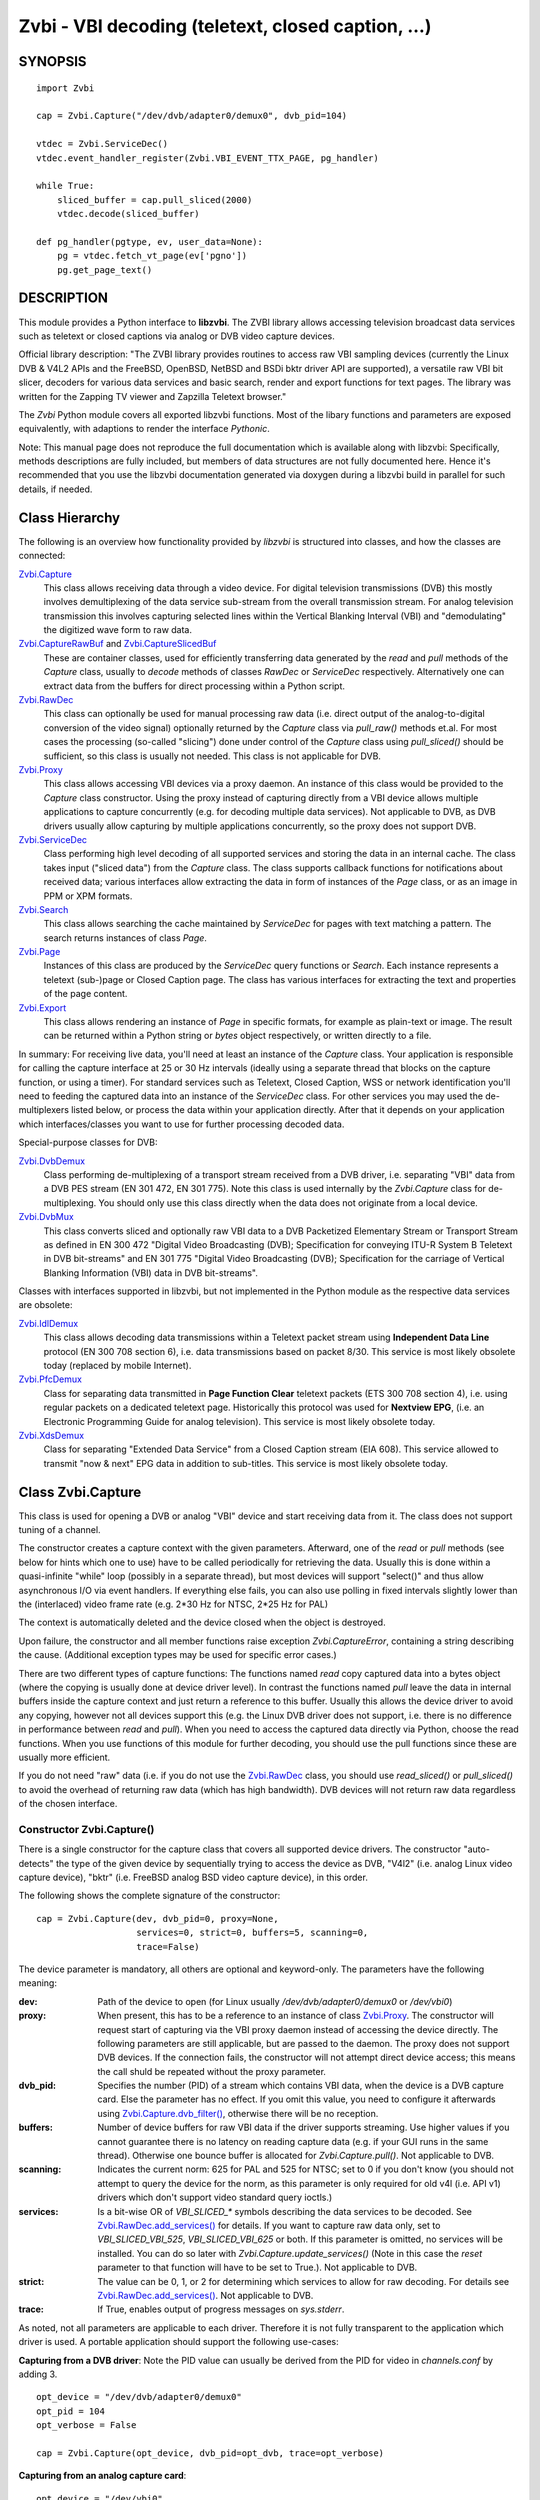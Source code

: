 ===================================================
Zvbi - VBI decoding (teletext, closed caption, ...)
===================================================

SYNOPSIS
========

::

  import Zvbi

  cap = Zvbi.Capture("/dev/dvb/adapter0/demux0", dvb_pid=104)

  vtdec = Zvbi.ServiceDec()
  vtdec.event_handler_register(Zvbi.VBI_EVENT_TTX_PAGE, pg_handler)

  while True:
      sliced_buffer = cap.pull_sliced(2000)
      vtdec.decode(sliced_buffer)

  def pg_handler(pgtype, ev, user_data=None):
      pg = vtdec.fetch_vt_page(ev['pgno'])
      pg.get_page_text()


DESCRIPTION
===========

This module provides a Python interface to **libzvbi**.
The ZVBI library allows accessing television broadcast data services such
as teletext or closed captions via analog or DVB video capture devices.

Official library description:
"The ZVBI library provides routines to access raw VBI sampling devices
(currently the Linux DVB & V4L2 APIs and the FreeBSD, OpenBSD,
NetBSD and BSDi bktr driver API are supported), a versatile raw VBI
bit slicer, decoders for various data services and basic search, render
and export functions for text pages. The library was written for the
Zapping TV viewer and Zapzilla Teletext browser."

The *Zvbi* Python module covers all exported libzvbi functions. Most of
the libary functions and parameters are exposed equivalently, with
adaptions to render the interface *Pythonic*.

Note: This manual page does not reproduce the full documentation which is
available along with libzvbi: Specifically, methods descriptions are fully
included, but members of data structures are not fully documented here.
Hence it's recommended that you use the libzvbi documentation generated
via doxygen during a libzvbi build in parallel for such details, if needed.

Class Hierarchy
===============

The following is an overview how functionality provided by *libzvbi* is
structured into classes, and how the classes are connected:

`Zvbi.Capture`_
    This class allows receiving data through a video device. For
    digital television transmissions (DVB) this mostly involves demultiplexing
    of the data service sub-stream from the overall transmission stream.
    For analog television transmission this involves capturing selected
    lines within the Vertical Blanking Interval (VBI) and "demodulating"
    the digitized wave form to raw data.
`Zvbi.CaptureRawBuf`_ and `Zvbi.CaptureSlicedBuf`_
    These are container classes, used for efficiently transferring data
    generated by the *read* and *pull* methods of the *Capture* class,
    usually to *decode* methods of classes *RawDec* or *ServiceDec*
    respectively. Alternatively one can extract data from the buffers
    for direct processing within a Python script.
`Zvbi.RawDec`_
    This class can optionally be used for manual processing raw data (i.e.
    direct output of the analog-to-digital conversion of the video signal)
    optionally returned by the *Capture* class via *pull_raw()* methods
    et.al. For most cases the processing (so-called "slicing") done under
    control of the *Capture* class using *pull_sliced()* should be
    sufficient, so this class is usually not needed. This class is not
    applicable for DVB.
`Zvbi.Proxy`_
    This class allows accessing VBI devices via a proxy daemon. An instance
    of this class would be provided to the *Capture* class constructor.
    Using the proxy instead of capturing directly from a VBI device allows
    multiple applications to capture concurrently (e.g. for decoding multiple
    data services). Not applicable to DVB, as DVB drivers usually allow
    capturing by multiple applications concurrently, so the proxy does not
    support DVB.
`Zvbi.ServiceDec`_
    Class performing high level decoding of all supported services and storing
    the data in an internal cache. The class takes input ("sliced data") from
    the *Capture* class. The class supports callback functions for
    notifications about received data; various interfaces allow extracting
    the data in form of instances of the *Page* class, or as an image in
    PPM or XPM formats.
`Zvbi.Search`_
    This class allows searching the cache maintained by *ServiceDec* for
    pages with text matching a pattern. The search returns instances of
    class *Page*.
`Zvbi.Page`_
    Instances of this class are produced by the *ServiceDec* query functions
    or *Search*. Each instance represents a teletext (sub-)page or
    Closed Caption page. The class has various interfaces for extracting
    the text and properties of the page content.
`Zvbi.Export`_
    This class allows rendering an instance of *Page* in specific formats,
    for example as plain-text or image. The result can be returned within
    a Python string or *bytes* object respectively, or written directly to
    a file.

In summary: For receiving live data, you'll need at least an instance of
the *Capture* class. Your application is responsible for calling the capture
interface at 25 or 30 Hz intervals (ideally using a separate thread that
blocks on the capture function, or using a timer). For standard services
such as Teletext, Closed Caption, WSS or network identification you'll need
to feeding the captured data into an instance of the *ServiceDec* class.
For other services you may used the de-multiplexers listed below, or
process the data within your application directly. After that it depends
on your application which interfaces/classes you want to use for further
processing decoded data.

Special-purpose classes for DVB:

`Zvbi.DvbDemux`_
    Class performing de-multiplexing of a transport stream received from a
    DVB driver, i.e. separating "VBI" data from a DVB PES stream (EN 301
    472, EN 301 775). Note this class is used internally by the
    *Zvbi.Capture* class for de-multiplexing. You should only use this
    class directly when the data does not originate from a local device.
`Zvbi.DvbMux`_
    This class converts sliced and optionally raw VBI data to a DVB
    Packetized Elementary Stream or Transport Stream as defined in EN 300
    472 "Digital Video Broadcasting (DVB); Specification for conveying
    ITU-R System B Teletext in DVB bit-streams" and EN 301 775 "Digital
    Video Broadcasting (DVB); Specification for the carriage of Vertical
    Blanking Information (VBI) data in DVB bit-streams".

Classes with interfaces supported in libzvbi, but not implemented in the
Python module as the respective data services are obsolete:

`Zvbi.IdlDemux`_
    This class allows decoding data transmissions within a Teletext
    packet stream using **Independent Data Line** protocol (EN 300 708 section 6),
    i.e. data transmissions based on packet 8/30. This service is most likely
    obsolete today (replaced by mobile Internet).
`Zvbi.PfcDemux`_
    Class for separating data transmitted in **Page Function Clear** teletext
    packets (ETS 300 708 section 4), i.e. using regular packets on a dedicated
    teletext page. Historically this protocol was used for **Nextview EPG**,
    (i.e. an Electronic Programming Guide for analog television). This
    service is most likely obsolete today.
`Zvbi.XdsDemux`_
    Class for separating "Extended Data Service" from a Closed Caption stream
    (EIA 608). This service allowed to transmit "now & next" EPG data in
    addition to sub-titles. This service is most likely obsolete today.

.. _Zvbi.Capture:

Class Zvbi.Capture
==================

This class is used for opening a DVB or analog "VBI" device and start
receiving data from it.  The class does not support tuning of a channel.

The constructor creates a capture context with the given parameters.
Afterward, one of the *read* or *pull* methods (see below for hints which
one to use) have to be called periodically for retrieving the data.
Usually this is done within a quasi-infinite "while" loop (possibly in a
separate thread), but most devices will support "select()" and thus allow
asynchronous I/O via event handlers. If everything else fails, you can
also use polling in fixed intervals slightly lower than the (interlaced)
video frame rate (e.g. 2*30 Hz for NTSC, 2*25 Hz for PAL)

The context is automatically deleted and the device closed when the object
is destroyed.

Upon failure, the constructor and all member functions raise exception
*Zvbi.CaptureError*, containing a string describing the cause. (Additional
exception types may be used for specific error cases.)

There are two different types of capture functions: The functions named
*read* copy captured data into a bytes object (where the copying is
usually done at device driver level). In contrast the functions named
*pull* leave the data in internal buffers inside the capture context
and just return a reference to this buffer. Usually this allows the device
driver to avoid any copying, however not all devices support this (e.g.
the Linux DVB driver does not support, i.e. there is no difference in
performance between *read* and *pull*).  When you need to access the
captured data directly via Python, choose the read functions. When you use
functions of this module for further decoding, you should use the pull
functions since these are usually more efficient.

If you do not need "raw" data (i.e. if you do not use the `Zvbi.RawDec`_
class, you should use *read_sliced()* or *pull_sliced()* to avoid the
overhead of returning raw data (which has high bandwidth). DVB devices
will not return raw data regardless of the chosen interface.


Constructor Zvbi.Capture()
--------------------------

There is a single constructor for the capture class that covers all
supported device drivers. The constructor "auto-detects" the type of the
given device by sequentially trying to access the device as DVB, "V4l2"
(i.e. analog Linux video capture device), "bktr" (i.e. FreeBSD analog BSD
video capture device), in this order.

The following shows the complete signature of the constructor:

::

    cap = Zvbi.Capture(dev, dvb_pid=0, proxy=None,
                       services=0, strict=0, buffers=5, scanning=0,
                       trace=False)

The device parameter is mandatory, all others are optional and
keyword-only. The parameters have the following meaning:

:dev:
    Path of the device to open (for Linux usually
    `/dev/dvb/adapter0/demux0` or `/dev/vbi0`)
:proxy:
    When present, this has to be a reference to an instance of class
    `Zvbi.Proxy`_. The constructor will request start of capturing via the
    VBI proxy daemon instead of accessing the device directly. The
    following parameters are still applicable, but are passed to the
    daemon. The proxy does not support DVB devices. If the connection
    fails, the constructor will not attempt direct device access; this
    means the call shuld be repeated without the proxy parameter.
:dvb_pid:
    Specifies the number (PID) of a stream which contains VBI data, when
    the device is a DVB capture card. Else the parameter has no effect.
    If you omit this value, you need to configure it afterwards using
    `Zvbi.Capture.dvb_filter()`_, otherwise there will be no reception.
:buffers:
    Number of device buffers for raw VBI data if the driver supports
    streaming. Use higher values if you cannot guarantee there is no
    latency on reading capture data (e.g. if your GUI runs in the same
    thread). Otherwise one bounce buffer is allocated for
    *Zvbi.Capture.pull()*. Not applicable to DVB.
:scanning:
    Indicates the current norm: 625 for PAL and 525 for NTSC; set to 0 if
    you don't know (you should not attempt to query the device for the
    norm, as this parameter is only required for old v4l (i.e. API v1)
    drivers which don't support video standard query ioctls.)
:services:
    Is a bit-wise OR
    of `VBI_SLICED_*` symbols describing the data services to be decoded.
    See `Zvbi.RawDec.add_services()`_ for details.  If you want to capture
    raw data only, set to `VBI_SLICED_VBI_525`, `VBI_SLICED_VBI_625` or
    both.  If this parameter is omitted, no services will be installed.
    You can do so later with *Zvbi.Capture.update_services()* (Note in this
    case the *reset* parameter to that function will have to be set to
    True.). Not applicable to DVB.
:strict:
    The value can be 0, 1, or 2 for determining which services to allow
    for raw decoding. For details see `Zvbi.RawDec.add_services()`_. Not
    applicable to DVB.
:trace:
    If True, enables output of progress messages on `sys.stderr`.

As noted, not all parameters are applicable to each driver. Therefore it
is not fully transparent to the application which driver is used. A
portable application should support the following use-cases:

**Capturing from a DVB driver**:
Note the PID value can usually be derived from the PID for video in
`channels.conf` by adding 3. ::

    opt_device = "/dev/dvb/adapter0/demux0"
    opt_pid = 104
    opt_verbose = False

    cap = Zvbi.Capture(opt_device, dvb_pid=opt_dvb, trace=opt_verbose)

**Capturing from an analog capture card**: ::

    opt_device = "/dev/vbi0"
    opt_services = Zvbi.VBI_SLICED_TELETEXT_B
    opt_strict = 0
    opt_buf_count = 5
    opt_verbose = False

    cap = Zvbi.Capture(opt_device, services=opt_services, strict=opt_strict,
                       buffers=opt_buf_count, trace=opt_verbose)

**Capturing from an analog capture card via proxy**:
Whenever possible, the proxy should be used instead of opening analog
devices directly, since it allows the user to start multiple VBI clients
concurrently. When this function fails (usually because the user hasn't
started the proxy daemon) applications should automatically fall back to
opening the device directly. ::

    opt_device = "/dev/vbi0"
    opt_services = Zvbi.VBI_SLICED_TELETEXT_B
    opt_strict = 0
    opt_buf_count = 5
    opt_verbose = False
    try:
        proxy = Zvbi.Proxy(opt_device, appname="...", appflags=0, trace=opt_verbose)

        cap = Zvbi.Capture(opt_device, proxy=proxy,
                           services=opt_services, strict=opt_strict,
                           buffers=opt_buf_count, trace=opt_verbose)
    except Zvbi.ProxyError, Zvbi.CaptureError:
        # try again without proxy
        cap = Zvbi.Capture(opt_device,
                           services=opt_services, strict=opt_strict,
                           buffers=opt_buf_count, trace=opt_verbose)

The first call of Zvbi.Capture() in the example establishes a new
connection to a VBI proxy to open a VBI or DVB device for capturing.  On
side of the proxy daemon, the given device is opened and initialized,
equivalently as it would be done locally.  If the creation succeeds, and
any of the requested services are available, capturing is started and all
captured data is forwarded transparently to the client. See
`Zvbi.Proxy`_ for details.

Zvbi.Capture.read_raw()
-----------------------

::

    raw_buffer = cap.read_raw(timeout_ms)

Read a raw VBI frame from the capture device and return it within an
object of type `Zvbi.CaptureRawBuf`_. Please refer to the descripion of
that class for details.

Parameter *timeout_ms* gives the limit for waiting for data in
milliseconds; if no data arrives within the timeout, the function
raises exception *Zvbi.CaptureError* with text indicating timeout.
The same exception is raised upon error indications from the device.
Note the function may fail if the device does not support
reading data in raw format.

Note: it's generally more efficient to use *pull_raw()* instead, as
that may avoid having copying data into the new buffer allocated
for each call of *read_raw()*. See also the description of *read()* below.

Zvbi.Capture.read_sliced()
--------------------------

::

    sliced_buffer = cap.read_sliced(timeout_ms)

Captures VBI data from one video frame, "slices" the captured data samples
for VBI lines of previously configured services, and returns the sliced data
within an object of type `Zvbi.CaptureSlicedBuf`_. Please refer to the
descripion of that class for details.

Parameter *timeout_ms* gives the limit for waiting for data in
milliseconds; if no data arrives within the timeout, the function
raises exception *Zvbi.CaptureError* with text indicating timeout.
The same exception is raised upon error indications from the device.
Note the function may fail if the device does not support
reading data in raw format.

Zvbi.Capture.read()
-------------------

::

    raw_buffer, sliced_buffer = cap.read(timeout_ms)

This function is a combination of *read_raw()* and *read_sliced()*, i.e.
reads a VBI frame from the capture context and returns both the raw data
and the results of "slicing" the raw data. The results are returned in
form of a tuple which contains firstly `Zvbi.CaptureRawBuf`_ and secondly
an object of type `Zvbi.CaptureSlicedBuf`_. Please refer to the descripion
of these classes for details.

Some devices, such as DVB, may not support capturing raw VBI data. In such
a case the first element of the result tuple is set to *None*.

Note: Depending on the driver, captured raw data may have to be copied
from the capture buffer into the given buffer (e.g. for V4L2 streams which
use memory-mapped buffers.)  It's generally more efficient using one of
the following *pull* interfaces. Also, unless you require raw data, it is
even more efficient using *pull_sliced()* or *read_sliced()*.

Zvbi.Capture.pull_raw()
-----------------------

::

    raw_buffer = cap.pull_raw(timeout_ms)

Read a raw VBI frame from the capture context and return it within an
object of type `Zvbi.CaptureRawBuf`_. Please refer to the descripion of
that class for details.  **Note**: The content of the returned object
remains valid only until the next call to this or any other *pull*
function.

The *raw_buffer* can be passed to `Zvbi.RawDec.decode()`_.  If you
need to process the data by Python code, use `Zvbi.Capture.read_raw()`_
instead.  (When processing raw data directly in the Python script,
*read_raw()* is more efficient as it may avoid copying the data out of the
internal buffer into a Python object, depending how it is accessed.)

Parameter *timeout_ms* gives the limit for waiting for data in
milliseconds; if no data arrives within the timeout, the function
raises exception *Zvbi.CaptureError* with text indicating timeout.
The same exception is raised upon error indications from the device.
Note the function may fail if the device does not support
reading data in raw format.


Zvbi.Capture.pull_sliced()
--------------------------

::

    sliced_buffer = cap.pull_sliced(timeout_ms)

Captures VBI data from one video frame, "slices" the captured data samples
for VBI lines of previously configured services, and returns the sliced data
within an object of type `Zvbi.CaptureSlicedBuf`_. Please refer to the
descripion of that class for details.  **Note**: The content of the
returned object remains valid only until the next call to this or any
other *pull* function.

Usually the returned *sliced_buffer* is passed immediately
`Zvbi.ServiceDec.decode()`_.

Parameter *timeout_ms* gives the limit for waiting for data in
milliseconds; if no data arrives within the timeout, the function
raises exception *Zvbi.CaptureError* with text indicating timeout.
The same exception is raised upon error indications from the device.
Note the function may fail if the device does not support
reading data in raw format.

Zvbi.Capture.pull()
-------------------

::

    raw_buffer, sliced_buffer = cap.pull(timeout_ms)

This function is a combination of *pull_raw()* and *pull_sliced()*, i.e.
reads a VBI frame from the capture context and returns both the raw data
and the results of "slicing" the raw data.  The results are returned in
form of a tuple which contains firstly `Zvbi.CaptureRawBuf`_ and secondly
an object of type `Zvbi.CaptureSlicedBuf`_. Please refer to the descripion
of these classes for details.

**Note**: The content of the returned objects remains valid only until the
next call to this or any other *pull* function.

Parameter *timeout_ms* gives the limit for waiting for data in
milliseconds; if no data arrives within the timeout, the function
raises exception *Zvbi.CaptureError* with text indicating timeout.
The same exception is raised upon error indications from the device.
Note the function may fail if the device does not support
reading data in raw format.

Zvbi.Capture.parameters()
-------------------------

::

    params = cap.parameters()

Returns an instance of class `Zvbi.RawParams`_ describing the physical
parameters of the VBI source. See the description of that class for a
description of attributes.

Modifying the attributes of the returned object has no effect on the
*Capture* instance. To control raw decoding, pass the returned (and
possibly modified) parameters when instantiating class `Zvbi.RawDec`_ and
then use that class for decoding instead of the *sliced_buffer* output of
the *Capture* member functions.

**Note**: For DVB devices this function only returns dummy parameters, as
no "raw decoding" is performed in this case. In particular the sampling
format will be zero, which is an invalid value, so this can be used for
detecting this case.


Zvbi.Capture.update_services()
------------------------------

::

    services = cap.update_services(services, reset=True, commit=True, strict=0)

Not applicable to DVB:
Adds and/or removes one or more services to an already initialized capture
context.  Can be used to dynamically change the set of active services.

Internally the function will restart parameter negotiation with the
VBI device driver and then call *add_services()* on the internal raw
decoder context.  You may set *reset* to rebuild your service mask from
scratch.  Note that the number of VBI lines may change with this call
even if the function fails and raises an exception.

Result: The function returns a bit-mask of supported services among those
requested (not including previously added services), 0 upon errors.

:services:
    An integer consisting of a bit-wise OR of one or more `VBI_SLICED_*`
    constants describing the data services to be decoded.

:reset:
    When this optional parameter is set *True*, the method clears all
    previous services before adding new ones (by invoking
    `Zvbi.RawDec.reset()`_ at the appropriate time.) When *False*, new
    services are in addition to previously configured services.

:commit:
    When this optional parameter is set True, the method applies all
    previously added services to the device. Set this to *False* when
    doing multiple consecutive calls of this function; then commit should
    be set only for the last call.
    Reading data cannot continue before changes were committed (because
    capturing has to be suspended to allow resizing the VBI image.)  Note
    this flag is ignored when using the VBI proxy.

:strict:
    The meaning of this optional parameter is as described for
    `Zvbi.RawDec.add_services()`_, as that function is used internally by
    libzvbi. The parameter defaults to 0.

The function returns an integer value with bit-wise OR of `VBI_SLICED_*`
services actually decodable.

Zvbi.Capture.fd()
-----------------

::

    cap.fd()

This function returns the file descriptor used to read from the
capture context's device.  Note when using the proxy this will not
be the actual device, but a socket instead.  Some devices may also
return -1 if they don't have anything similar, or upon internal errors.

The descriptor is intended be used in a *select(2)* syscall. The
application especially must not read or write from it and must never
close the handle (instead destroy the capture context to free the
device.) In other words, the file handle is intended to allow capturing
asynchronously in the background; The handle will become readable
when new data is available.

Zvbi.Capture.get_scanning()
---------------------------

::

    scanning = cap.get_scanning()

This function is intended to allow the application to check for
asynchronous norm changes, i.e. by a different application using the
same device.  The function queries the capture device for the current
norm and returns value 625 for PAL/SECAM norms, 525 for NTSC;
0 if unknown, -1 on error.

Zvbi.Capture.flush()
--------------------

::

    cap.flush()

After a channel change this function should be used to discard all
VBI data in intermediate buffers which may still originate from the
previous TV channel. The function returns `None`.

Zvbi.Capture.get_fd_flags()
---------------------------

::

    flags = cap.get_fd_flags()

Returns properties of the capture context's device. The result is an
integer value containing a bit-wise OR of one or more of the following
constants:

VBI_FD_HAS_SELECT:
    Is set when *select(2)* can be used on the file handle returned by
    *cap.fd()* to wait for new data on the capture device file handle.

VBI_FD_HAS_MMAP:
    Is set when the capture device supports "user-space DMA".  In this case
    it's more efficient to use one of the "pull" functions to read raw data
    because otherwise the data has to be copied once more into the passed buffer.

VBI_FD_IS_DEVICE:
    Is not set when the capture device file handle is not the actual device.
    In this case it can only be used for select(2) and not for ioctl(2)

Zvbi.Capture.dvb_filter()
-------------------------

::

    cap.dvb_filter(pid)

Programs the DVB device transport stream demultiplexer to filter
out PES packets with the given *pid*. The meaning of the parameter is
equivalent to the *pid* parameter to the constructor.

Zvbi.Capture.dvb_last_pts()
---------------------------

::

    cap.dvb_last_pts()

Returns the presentation time stamp (33 bits) associated with the data
last read from the capture context. The PTS refers to the first sliced
VBI line, not the last packet containing data of that frame.

Note timestamps returned by VBI capture read functions contain
the sampling time of the data, that is the time at which the
packet containing the first sliced line arrived.

.. _Zvbi.CaptureRawBuf:

Class Zvbi.CaptureRawBuf
========================

For reasons of efficiency, captured data is not immediately converted into
Python structures. Instead class `Zvbi.Capture`_ returns an instance of this
class for raw data, which encapsulates both the data and related
attributes.

Usually this object is simply forwarded to `Zvbi.RawDec.decode()`_; in
this case there is very little overhead for managing the object by Python.
If you want to process the data directly within Python, you can access it
in the following ways:

1. Subscripting the object allows retrieving the data byte-by-byte. The
   standard *len* operator indicates the number of bytes in the buffer.
   Example: ::

    raw_buf = cap.read_raw(2000)
    for x in range(0, par.bytes_per_line):
        y = raw_buf[x]

2. In any context that expects a bytes-like object, the data content is
   accessed efficiently via direct access at C level. Example: ::

    raw_buf = cap.read_raw(2000)
    arr = bytes(raw_buf)

3. The timestamp can be retrieved via attribute *timestamp*. The value
   indicates when the data was captured in form of the number of seconds
   and fractions since 1970-01-01 00:00; the value is of type *float*.

Note the raw buffer contains all captured VBI lines consecutively in a
one-dimensional array. Length of a line can be queried from the capture
context using `Zvbi.Capture.parameters()`_: attribute *bytes_per_line*.

Note class *Zvbi.CaptureRawBuf* internally uses different memory
management depending on use of *read* or *pull* capturing methods. This
difference is not visible at the interface. **However** data retrieved by
*pull* interfaces is valid only until the next call of a capture function
on the same object.


.. _Zvbi.CaptureSlicedBuf:

Class Zvbi.CaptureSlicedBuf
===========================

For reasons of efficiency, captured data is not immediately converted into
Python structures. Instead class `Zvbi.Capture`_ returns an instance of this
class for sliced data, which encapsulates data of all sliced lines and
related attributes.

Usually this object is simply forwarded to `Zvbi.ServiceDec.decode()`_; in
this case there is very little overhead for managing the object by Python.
If you want to process the data directly within Python, you can access it
in the following ways:

1. Subscripting the object allows retrieving sliced lines one-by-one.
   The standard *len* operator indicates the number of bytes in the buffer.

2. In any context that expects an iterator, the function delivered sliced
   lines consecutively.

3. The timestamp can be retrieved via attribute *timestamp*. The value
   indicates when the data was captured in form of the number of seconds
   and fractions since 1970-01-01 00:00; the value is of type *float*.

Example:

::

    sliced_buffer = cap.pull(2000)
    for data, ident, line_no in sliced_buffer:
        ...

Iteration returns for each sliced line a named tuple of type
*Zvbi.CaptureSlicedLine*, holding the following three elements:

0. *data*: Sliced data from the respective line in the sliced buffer. The
   structure of the contained data depends on the kind of data in the VBI
   line as identified by the following attribute. (For example, for
   *VBI_SLICED_TELETEXT_B* 42 bytes are used; first two bytes contain
   Hamming-8/4 encoded magazine and packet number, which determine the
   encoding and semantics of the rest of the data.)

1. *ident*: One or more 'VBI_SLICED_*' symbols (bit-wise OR), identifying
   the type of data service. Multiple identifiers may occur e.g. for
   *VBI_SLICED_TELETEXT_B*.

2. *line_no*: Source line number according to the ITU-R line numbering
   scheme, or 0 if the exact line number is unknown. This number is
   required by the service decoder.

Note class *Zvbi.CaptureSlicedBuf* internally uses different memory
management depending on use of *read* or *pull* capturing methods. This
difference is not visible at the interface. **However** data retrieved by
*pull* interfaces is valid only until the next call of a capture function
on the same object.


.. _Zvbi.RawDec:

Class Zvbi.RawDec
=================

The functions in this section allow converting raw VBI samples (i.e. a
digitized image of the transmitted analog waveform) to payload data bytes.
This class is not applicable to DVB.

These functions are used internally by libzvbi if you use the slicer
functions of the capture object (e.g. *pull_sliced()*). This class
is useful only when capturing raw data only (e.g. *pull_raw()*),
allowing your application to take full control of slicing raw data.

After instantiating and configuring the class, the actual work is done by
`Zvbi.RawDec.decode()`_, which you'd call on the data of each captured VBI
frame.

Example control flow: ::

    cap = Zvbi.Capture("/dev/vbi0", services=VBI_SLICED_CAPTION_525)

    vtdec = Zvbi.ServiceDec()
    vtdec.event_handler_register(Zvbi.VBI_EVENT_TTX_PAGE, pg_handler)

    raw_dec = Zvbi.RawDec(cap)
    raw_dec.add_services(opt_services, opt_strict)

    while True:
        raw_buffer = cap.pull_raw(opt_timeout)

        sliced_buffer = raw_dec.decode(raw_buffer)

        vtdec.decode(sliced_buffer)


Constructor Zvbi.RawDec()
-------------------------

::

    raw_dec = Zvbi.RawDec(ref)

Creates and initializes a new raw decoder context. Parameter *ref*
specifies the physical parameters of the raw VBI image, such as the
sampling rate, number of VBI lines etc.  The parameter can be either
a reference to a capture context (`Zvbi.Capture`_)
or raw capture parameters of type `Zvbi.RawParams`_. (See description of
that class for a list of attributes.)

A properly initialized instance of *Zvbi.RawParams* can be obtained either
via method `Zvbi.Capture.parameters()`_ or `Zvbi.RawDec.parameters()`_.
In case an instance of `Zvbi.Capture`_ is used as parameter to the
constructor, decoder parameters are retrieved internally using
`Zvbi.Capture.parameters()` for convenience.

Zvbi.RawDec.parameters()
------------------------

::

    services, max_rate, par = Zvbi.RawDec.parameters(services, scanning)

This is a **static** member function. The function calculates the sampling
parameters required to receive and decode the requested data services.
This function can be used to initialize hardware parameters prior to
calling `Zvbi.RawDec.add_services()`_.  The returned sampling format is fixed to
`VBI_PIXFMT_YUV420`, and attribute *bytes_per_line* is set to a reasonable
minimum.

Input parameters:

:services:
    This integer value contains a bit-wise OR of `VBI_SLICED_*` constants.
    Here (and only here) you can add `VBI_SLICED_VBI_625` or
    `VBI_SLICED_VBI_525` to include all VBI scan lines in the calculated
    sampling parameters.
:scanning:
    If *scanning* is set to 525 only NTSC services are accepted; if set to
    625 only PAL/SECAM services are accepted. When scanning is 0, the norm
    is determined from the requested services; an ambiguous set will
    result in undefined behavior.

The function returns a tuple containing the following three results:

0. An integer value containing a bit-wise OR of a sub-set of
   `VBI_SLICED_*` constants describing the data services covered by the
   calculated sampling parameters returned in *href*. This excludes services
   the libzvbi raw decoder cannot decode assuming the specified physical
   parameters.

1. Calculated maximum rate, which is to the highest data bit rate
   in **Hz** of all services requested (The sampling rate should be at least
   twice as high; attribute `sampling_rate` will be set by libzvbi to a more
   reasonable value of 27 MHz derived from ITU-R Rec. 601.)

2. An instance of class `Zvbi.RawParams`_ which contains the calculated
   sampling parameters. The content is described as for function
   `Zvbi.Capture.parameters()`_

Zvbi.RawDec.reset()
-------------------

::

    raw_dec.reset()

Resets the raw decoder context. This removes all previously added services
to be decoded (if any) but does not touch the sampling parameters. You
are free to change the sampling parameters after calling this.

Zvbi.RawDec.add_services()
--------------------------

::

    services = raw_dec.add_services(services, strict)

After you initialized the sampling parameters in raw decoder context
(according to the abilities of your VBI device), this function adds one
or more data services to be decoded. The libzvbi raw VBI decoder can
decode up to eight data services in parallel. You can call this function
while already decoding, it does not change sampling parameters and you
must not change them either after calling this.

Input parameters:

:services:
    This integer value contains a bit-wise OR of `VBI_SLICED_*` constants.
    (see also description of the *parameters* function above.)

:strict:
    The parameter can be set to 0, 1 or 2 for requesting requests loose,
    reliable or strict matching of sampling parameters respectively. For
    example if the data service requires knowledge of line numbers while
    they are not known, value 0 will accept the service (which may work if
    the scan lines are populated in a non-confusing way) but values 1 or 2
    will not. If the data service may use more lines than are sampled,
    value 1 will still accept but value 2 will not. If unsure, set to 1.

The function returns an integer value containing a bit-wise OR of
`VBI_SLICED_*` constants describing the data services that actually can be
decoded. This excludes those services not decodable given sampling
parameters of the raw decoder context.

Zvbi.RawDec.check_services()
----------------------------

::

    services = raw_dec.check_services(services, strict=0)

Check and return which of the given services can be decoded with
current physical parameters at a given strictness level.

See `Zvbi.RawDec.add_services()`_ for details on parameter semantics.

Zvbi.RawDec.remove_services()
-----------------------------

::

    services = raw_dec.remove_services(services)

Removes one or more data services given in input parameter *services*
to be decoded from the raw decoder context.  This function can be called
at any time and does not touch sampling parameters stored in the context.

Returns a set of `VBI_SLICED_*` constants describing the remaining
data services that will be decoded.

Zvbi.RawDec.resize()
--------------------

::

    raw_dec.resize(start_a, count_a, start_b, count_b)

Grows or shrinks the internal state arrays for VBI geometry changes.
Returns `None`.

Zvbi.RawDec.decode()
--------------------

::

    sliced_buffer = raw_dec.decode(raw_buffer)

This is the main service offered by the raw decoder: Decodes a raw VBI
image given in *ref*, consisting of several scan lines of raw VBI data,
into sliced VBI lines in *buf*. The output is sorted by line number.

The input parameter *raw_buffer* can either be an object of type
`Zvbi.CaptureRawBuf`_ as returned by the *pull* kind of `Zvbi.Capture`_
methods (e.g.  `Zvbi.Capture.pull_raw()`_) or a bytes object filled with a
byte sequence with the correct number of samples for the current geometry
(which is `par.bytes_per_line * (par.count_a + par.count_b)`, where *par*
is the used instance of *Zvbi.RawParams*).

Return value is a buffer of type `Zvbi.CaptureSlicedBuf`_, containing the
sliced output data. (Please refer to the descripion of that class for
details.) Upon errors the function raises exception *Zvbi.RawDecError*.

Usually the sliced buffer result is forwarded to `Zvbi.ServiceDec.decode()`_.
(See general description `Zvbi.RawDec`_ for an example control flow.)
Note the buffer needs to be forwarded even if zero lines were sliced;
refer to description of the method for details.

Note this function attempts to learn which lines carry which data
service, or none, to speed up decoding.  Hence you must use different
raw decoder contexts for different devices.


.. _Zvbi.RawParams:

Class Zvbi.RawParams
====================

This is a simple parameter container, encapsulating parameters of raw
captured data (i.e. *raw_buffer* result produced by methods
*Zvbi.Capture.read_raw()* et.al.), or for instantiating a raw decoder
of class `Zvbi.RawDec`_.

The class has the following attributes:

scanning:
    Either 525 (M/NTSC, M/PAL) or 625 (PAL, SECAM), describing the scan
    line system all line numbers refer to.

sampling_format:
    Format of the raw VBI data (one of the `VBI_PIXFMT_*` constants,
    e.g. `VBI_PIXFMT_YUV420`; see enum *vbi_pixfmt*)

sampling_rate:
    Sampling rate in Hz (i.e. the number of samples or pixels captured
    per second.)

bytes_per_line:
    Number of samples or pixels captured per scan line, in bytes. This
    determines the raw VBI image width and you want it large enough to
    cover all data transmitted in the line (with headroom).

offset:
    The distance from 0H (leading edge hsync, half amplitude point) to
    the first sample (pixel) captured, in samples (pixels). You want an
    offset small enough not to miss the start of the data transmitted.

start_a, start_b:
    First scan line to be captured in the first and second half-frame
    respectively. Numbering is according to the ITU-R line numbering
    scheme (see *vbi_sliced*). Set to zero if the exact line number isn't
    known.

count_a, count_b:
    Number of scan lines captured in the first and second half-frame
    respectively.  This can be zero if only data from one field is
    required. The sum `count_a + count_b` determines the raw VBI image
    height.

interlaced:
    In the raw vbi image, normally all lines of the second field are
    supposed to follow all lines of the first field. When this flag is
    set, the scan lines of first and second field will be interleaved in
    memory. This implies count_a and count_b are equal.

synchronous:
    Fields must be stored in temporal order, i. e. as the lines have been
    captured. It is assumed that the first field is also stored first in
    memory, however if the hardware cannot reliable distinguish fields this
    flag shall be cleared, which disables decoding of data services
    depending on the field number.



.. _Zvbi.Proxy:

Class Zvbi.Proxy
================

This class is used for receiving sliced or raw data from a VBI proxy daemon.
Using the daemon instead of capturing directly from a VBI device allows
multiple applications to capture concurrently, e.g. to decode multiple data
services.

Note the proxy is only useful if all VBI applications use it. For
applications that do not support the proxy directly, there is a library
that can overload calls to C library, so that access to the VBI device is
redirected transparently through the daemon. Details are described in the
manual *zvbi-chains(1)*. In principle it's as easy as as prepending
`zvbi-chains -dev /dev/vbi0` to the application command line.

See `examples/proxy-test.pl` for examples how to use these functions.

Constructor Zvbi.Proxy
----------------------

::

    proxy = Zvbi.Proxy(dev, appname, appflags=0, trace=False)

    cap = Zvbi.Capture( ..., proxy=proxy )

Creates and returns a new proxy context, or raises exception *Zvbi.ProxyError*
upon error.  (Note in reality this call will always succeed, since a connection
to the proxy daemon isn't established until you actually open a capture context
when instantiating `Zvbi.Capture`_ with a reference to `Zvbi.Proxy`_.)

Parameters:

:dev:
    Specifies the name of the device to open, usually one of `/dev/vbi0` and up.
    The device name has to match that used by the deamon, else the daemon will
    refuse the connection, so that `Zvbi.Capture`_ calls back to direct access
    to the device.

:client_name:
    Names the client application, typically identical to ``sys.argv[0]``
    (without the path though). Can be used by the proxy daemon for fine-tuning
    scheduling, or for presenting the user with a list of currently connected
    applications.

:flags:
    Contains zero or a bit-wise OR of `VBI_PROXY_CLIENT_*` flags.

:trace:
    If True, enables output of progress messages on ``sys.stderr``.

Proxy.set_callback()
--------------------

::

    proxy.set_callback(callback=None, user_data=None)

Installs or removes a callback function for asynchronous messages (e.g.
channel change notifications.) Input parameters are a callable object
*callback* and an optional object *user_data* which is passed through to
the callback function unchanged.  Call without any arguments to remove the
callback again.

The callback function will receive the event mask (i.e. one of the
constants `VBI_PROXY_EV_*` in the following list) and, if provided,
*user_data* as parameters.

* *VBI_PROXY_EV_CHN_GRANTED*:
  The channel control token was granted, so that the client may now
  change the channel.  Note: the client should return the token after
  the channel change was completed (the channel will still remain
  reserved for the requested time.)

* *VBI_PROXY_EV_CHN_CHANGED*:
  The channel (e.g. TV tuner frequency) was changed by another proxy
  client.

* *VBI_PROXY_EV_NORM_CHANGED*:
  The TV norm was changed by another client (in a way which affects VBI,
  e.g. changes between PAL/SECAM are ignored.)  The client must update
  its services, else no data will be forwarded by the proxy until the
  norm is changed back.

* *VBI_PROXY_EV_CHN_RECLAIMED*:
  The proxy daemon requests to return the channel control token.  The
  client is no longer allowed to switch the channel and must immediately
  reply with a channel notification with flag `VBI_PROXY_CHN_TOKEN`

* *VBI_PROXY_EV_NONE*:
  No news.

Since the proxy client has no "life" on it's own (i.e.  it's not using an
internal thread or process) callbacks will only occur from inside other
proxy client or capture function calls.  The client's capture device file
descriptor will become readable when an asynchronous message has arrived
from the daemon.  Typically the application then will call read to obtain
sliced data and the callback will be invoked from inside the read
function.  Usually in this case the read call will return zero, i.e.
indicate an timeout since no actual sliced data has arrived.

Note for channel requests the callback to grant channel control may be
invoked before the request function returns.  Note you can call any
interface function from inside the callback, including the destroy
operator.

Proxy.get_driver_api()
----------------------

::

    api = proxy.get_driver_api()

This method can be used for querying which driver is behind the
device which is currently opened by the VBI proxy daemon.
Applications which only use libzvbi's capture API need not
care about this.  The information is relevant to applications
which need to switch TV channels or norms.

Returns an identifier describing which API is used on server side,
i.e. one of the symbols
`VBI_API_V4L1`,
`VBI_API_V4L2`,
`VBI_API_BKTR` or
`VBI_API_UNKNOWN` upon error.
The function will fail if the client is currently not connected to
the proxy daemon, i.e. VBI capture has to be started first.

Proxy.channel_request()
-----------------------

::

    Proxy.channel_request(chn_prio, request_chn=False, allow_suspend=FALSE,
                          sub_prio=-1, min_duration=-1, exp_duration=-1)

This method is used to request permission to switch channels or norm.
Since the VBI device can be shared with other proxy clients, clients should
wait for permission, so that the proxy daemon can fairly schedule channel
requests.

Scheduling differs at the 3 priority levels. For available priority levels
for *chn_prio* see constants `VBI_CHN_PRIO_*`.  At background level channel
changes are coordinated by introduction of a virtual token: only the
one client which holds the token is allowed to switch channels. The daemon
will wait for the token to be returned before it's granted to another
client.  This way conflicting channel changes are avoided.  At the upper
levels the latest request always wins.  To avoid interference, the
application still might wait until it gets indicated that the token
has been returned to the daemon.

The token may be granted right away or at a later time, e.g. when it has
to be reclaimed from another client first, or if there are other clients
with higher priority.  If a callback has been registered, the respective
function will be invoked when the token arrives; otherwise
*proxy.has_channel_control()* can be used to poll for it.

Input parameters:

:chn_prio:
    This mandatory parameter sets the priority. The priority should always
    be set if default *VBI_CHN_PRIO_INTERACTIVE* is not needed, to avoid
    blocking other applications.

:request_chn:
    Set this parameter to *True* if your application needs to switch
    channels.  Inversely, for only setting the *chn_prio* level to
    *VBI_CHN_PRIO_BACKGROUND* without requesting a channel, set this
    parameter to *False*.

    **Note** the following parameters have no effect when this parameter
    is set to *False*.  Inversely, when this parameter is set, the
    following parameters are mandatory.

:allow_suspend:
    Set to FALSE if your capture client needs an atomic time slice (i.e.
    would need to restart capturing from the beginning it it was
    interrupted.)

:sub_prio:
    Sub-priority for channel scheduling at "background" priority. You can
    use aribtrary values in the range 0 ... 256, but as this value is only
    meaningful in relation to priorities used by other clients, you should
    stick to the scale defined by VBI_CHN_SUBPRIO.

:min_duration:
    Minimum time slice your capture client requires. This value is used
    when multiple clients have the same sub-priority to give all clients
    channel control in a round-robin manner.

:exp_duration:
    Expected duration of use of that channel.

Zvbi.Proxy.channel_notify()
---------------------------

::

    proxy.channel_notify(notify_flags [, scanning])

Sends channel control request to proxy daemon. Parameter
*notify_flags* is an OR of one or more of the following constants:

* *VBI_PROXY_CHN_RELEASE*:
  Revoke a previous channel request and return the channel switch
  token to the daemon.

* *VBI_PROXY_CHN_TOKEN*:
  Return the channel token to the daemon without releasing the
  channel; This should always be done when the channel switch has
  been completed to allow faster scheduling in the daemon (i.e. the
  daemon can grant the token to a different client without having
  to reclaim it first.)

* *VBI_PROXY_CHN_FLUSH*:
  Indicate that the channel was changed and VBI buffer queue
  must be flushed; Should be called as fast as possible after
  the channel and/or norm was changed.  Note this affects other
  clients' capturing too, so use with care.  Other clients will
  be informed about this change by a channel change indication.

* *VBI_PROXY_CHN_NORM*:
  Indicate a norm change.  The new norm should be supplied in
  the scanning parameter in case the daemon is not able to
  determine it from the device directly.

* *VBI_PROXY_CHN_FAIL*:
  Indicate that the client failed to switch the channel because
  the device was busy. Used to notify the channel scheduler that
  the current time slice cannot be used by the client.  If the
  client isn't able to schedule periodic re-attempts it should
  also return the token.

Proxy.channel_suspend()
-----------------------

::

    proxy.channel_suspend(cmd)

Request to temporarily suspend capturing (if *cmd* is
`VBI_PROXY_SUSPEND_START`) or revoke a suspension (if *cmd*
equals `VBI_PROXY_SUSPEND_STOP`.)

Zvbi.Proxy.device_ioctl()
-------------------------

::

    proxy.device_ioctl(request, arg)

This method allows manipulating parameters of the underlying
VBI device.  Not all ioctls are allowed here.  It's mainly intended
to be used for channel enumeration and channel/norm changes.
The request codes and parameters are the same as for the actual device.
The caller has to query the driver API via *proxy.get_driver_api()*
first and use the respective ioctl codes, same as if the device would
be used directly.

Parameters and results are as documented for the **ioctl(2)** system
interface (see the respective UNIX manual page for details). Therefore
parameter *request* is the first parameter to *ioctl()* and the *arg*
byte buffer contains the data structure that the second parameter to
*ioctl* points to. Use *struct.pack* to build the argument buffer.
Example: ::

    # get current config of the selected channel
    vchan = struct.pack("=i32xiLhh", channel, 0, 0, 0, norm);
    vchan_result = proxy.device_ioctl(VIDIOCGCHAN, vchan);

After the call, the data passed in *arg* may be modified by *ioctl*
operations which return data. Therefore the the proxy returns an updated
copy of the input buffer, which is returned by the function in form of a
bytes object.

Upon failure of the I/O operation, the function raises exception *OSError*
and includes the *errno* error code and string as usual. The same
exception is also used for non-device related failures, as the proxy
response currently does not allow distinguishing them. In particular error
code *EBUSY* may indicate that the application is currently not allowed to
control the device.

Proxy.get_channel_desc()
------------------------

::

    scanning, granted = proxy.get_channel_desc()

Retrieve info sent by the proxy daemon in a channel change indication.
The function returns a tuple with two elements: scanning value (625
indicating PAL, or 525 indicating NTSC, or 0 if unknown) and a boolean
indicator if the change request was granted.

Proxy.has_channel_control()
---------------------------

Returns True if client is currently allowed to switch channels, else False.


.. _Zvbi.ServiceDec:

Class Zvbi.ServiceDec
=====================

This class is used for high level decoding of sliced data received from
an instance of the *Capture* class or the raw decoder (`Zvbi.RawDec`_).
Decoded data is stored in caches for each service. The application can
be notified via callbacks about various events. Various interfaces allow
extracting decoded data from the caches.

Constructor Zvbi.ServiceDec()
-----------------------------

::

  vt = Zvbi.ServiceDec()
  vt.event_handler_register(Zvbi.VBI_EVENT_TTX_PAGE, pg_handler)

Creates and returns a new data service decoder instance. The constructor
does not take any parameters. **However**: The type of data services to
be decoded is determined by the type of installed callbacks. Hence for
the class to do any actual decoding, you must install at least one
callback using `Zvbi.ServiceDec.event_handler_register()`_ after
construction.

Zvbi.ServiceDec.decode()
------------------------

::

  while True:
    sliced_buffer = cap.pull_sliced(2000)

    vt.decode(sliced_buffer)

This is the main service offered by the data service decoder: The method
decodes sliced VBI data from a video frame, updates the decoder state and
invokes callback functions for registered events. Note this function has
to be called for each received frame, even if it did not contain any
sliced data, because the decoder otherwise assumes a frame was lost and
may reset decoding state.

Input parameter *sliced_buffer* has to be an instance of class
`Zvbi.CaptureSlicedBuf`_ returned by *read* and *pull* methods of the
`Zvbi.Capture`_ class. The function always returns *None*. As a
side-effect, registered callbacks are invoked.

Zvbi.ServiceDec.decode_bytes()
------------------------------

::

  vt.decode_bytes(data, n_lines, timestamp)

This method is an alternate interface to *decode()*, allowing to insert
data from external sources, such as sliced data stored in a file.  Thus
the discrete method parameters replace attributes otherwise stored in
`Zvbi.CaptureSlicedBuf`_:

:data:
    Is a bytes-like object containing concatenated sliced data lines. Each
    line is a binary packed format "=LL56c", containing the service ID
    `VBI_SLICED_*`, the number of the (analog) line from where the line
    was captured, followed by 56 bytes slicer output data.

:n_lines:
    Gives the number of valid lines in the sliced data buffer. The value
    must be between 0 and len(data) / (2*4+56) (i.e. the maximum number of
    records in the given data buffer)

:timestamp:
    This should be a copy of the *timestamp* value returned by the *read*
    and *pull* capture functions within `Zvbi.CaptureSlicedBuf`_ and
    `Zvbi.CaptureRawBuf`_ class.
    
    The timestamps are expected to advance by 1/30 to 1/25 seconds for
    each call to this function. Different steps will be interpreted as
    dropped frames, which starts a re-synchronization cycle, eventually a
    channel switch may be assumed which resets even more decoder state. So
    this function must be called even if a frame did not contain any
    useful data (i.e. with parameter *n_lines* equal 0)

Zvbi.ServiceDec.channel_switched()
----------------------------------

::

    vt.channel_switched( [nuid] )

Call this after switching away from the channel (RF channel, video input
line, ... - i.e. after switching the network) from which this context
used to receive VBI data, to reset the decoding context accordingly.
This includes deletion of all cached Teletext and Closed Caption pages
from the cache.  Optional parameter *nuid* is currently unused by
libzvbi and defaults to zero.

The decoder attempts to detect channel switches automatically, but this
does not work reliably, especially when not receiving and decoding Teletext
or VPS (since only these usually transmit network identifiers frequently
enough.)

Note the reset is not executed until the next frame is about to be
decoded, so you may still receive "old" events after calling this. You
may also receive blank events (e. g. unknown network, unknown aspect
ratio) revoking a previously sent event, until new information becomes
available.

Zvbi.ServiceDec.classify_page()
-------------------------------

::

    (type, subno, lang) = vt.classify_page(pgno)

This function queries information about the named page. The return value
is a tuple consisting of three scalars: page number, sub-page number,
and language  Their meaning depends on the data service to which the
given page belongs:

For Closed Caption pages (*pgno* value in range 1 ... 8) *subno* will
always be zero, *language* set or an empty string. *type* will be
`VBI_SUBTITLE_PAGE` for page 1 ... 4 (Closed Caption channel 1 ... 4),
`VBI_NORMAL_PAGE` for page 5 ... 8 (Text channel 1 ... 4), or
`VBI_NO_PAGE` if no data is currently transmitted on the channel.

For Teletext pages (*pgno* in range hex 0x100 ... 0x8FF) *subno*
returns the highest sub-page number used. Note this number can be larger
(but not smaller) than the number of sub-pages actually received and
cached. Still there is no guarantee the advertised sub-pages will ever
appear or stay in cache. Special value 0 means the given page is a
"single page" without alternate sub-pages. (Hence value 1 will never
be used.) *language* currently returns the language of subtitle pages,
or an empty string if unknown or the page is not classified as
`VBI_SUBTITLE_PAGE`.

Note: The information returned by this function is volatile: When more
information becomes available, or when pages are modified (e. g. activation
of subtitles, news updates, program related pages) sub-page numbers can
increase or page types and languages can change.

Zvbi.ServiceDec.set_brightness()
--------------------------------

::

    vt.set_brightness(brightness)

Change brightness of text pages, this affects the color palette of pages
fetched with *fetch_vt_page()* and *fetch_cc_page()*.
Parameter *brightness* is in range 0 ... 255, where 0 is darkest,
255 brightest. Brightness value 128 is default.

Zvbi.ServiceDec.set_contrast()
------------------------------

::

    vt.set_contrast(contrast)

Change contrast of text pages, this affects the color palette of pages
fetched with *vt.fetch_vt_page()* and *vt.fetch_cc_page()*.
Parameter *contrast* is in range -128 to 127, where -128 is inverse,
127 maximum. Contrast value 64 is default.

Zvbi.ServiceDec.teletext_set_default_region()
---------------------------------------------

::

    vt.teletext_set_default_region(default_region)

The original Teletext specification distinguished between
eight national character sets. When more countries started
to broadcast Teletext the three bit character set id was
locally redefined and later extended to seven bits grouping
the regional variants. Since some stations still transmit
only the legacy three bit id and we don't ship regional variants
of this decoder as TV manufacturers do, this function can be used to
set a default for the extended bits. The "factory default" is 16.

Parameter *default_region* is a value between 0 ... 80, index into
the Teletext character set table according to ETS 300 706,
Section 15 (or libzvbi source file lang.c). The three last
significant bits will be replaced.

Zvbi.ServiceDec.fetch_vt_page()
-------------------------------

::

    pg = vt.fetch_vt_page(pgno, [subno],
                          max_level=Zvbi.VBI_WST_LEVEL_3p5,
                          display_rows=25,
                          navigation=True)

Fetches a Teletext page designated by parameters *pgno* and optionally *subno*
from the cache, formats and returns it as an instance of `Zvbi.Page`_.  The
object can then be used to extract page content, or be passed to the
various libzvbi methods working on page objects, such as the export
functions.

The function raises exception *ServiceDecError* if the page is not cached
or could not be formatted for other reasons, for instance is a data page
not intended for display. Level 2.5/3.5 pages which could not be formatted
e. g.  due to referencing data pages not in cache are formatted at a lower
level.

Input parameters:

:page:
    Teletext page number. Not the number is hexadecimal, which means to
    retrieve text page "100", pass number 0x100. Teletext also allows
    hexadecimal page numbers (sometimes used for transmitting hidden
    data), so allowed is the full range of 0x100 to 0x8FF.

:subno:
    Defaults to `VBI_ANY_SUBNO`, which means the newest sub-page of the
    given page is returned. Else this is a sub-page number in range
    0 to 0x3F7E.

:max_level:
    Is one of the `VBI_WST_LEVEL_*` constants and specifies
    the Teletext implementation level to use for formatting.

:display_rows:
    Limits rendering to the given number of rows
    (i.e. row 0 ... *display_rows* - 1)  In practice, useful
    values are 1 (format the page header row only) or 25 (complete page).

:navigation:
    This boolean parameter can be used to skip parsing the page
    for navigation links to save formatting time.

Although safe to do, this function is not supposed to be called from
an event handler since rendering may block decoding for extended
periods of time.

The returned object must be deleted to release resources which are
locked internally in the library during the fetch.

Zvbi.ServiceDec.fetch_cc_page()
-------------------------------

::

    pg = vt.fetch_cc_page(pgno, reset=False)

Fetches a Closed Caption page designated by *pgno* from the cache,
formats and returns it and as an object of type `Zvbi.Page`_.
The function raises exception *ServiceDecError* upon errors.

Closed Caption pages are transmitted basically in two modes: at once
and character by character ("roll-up" mode).  Either way you get a
snapshot of the page as it should appear on screen at the present time.

With `Zvbi.ServiceDec.event_handler_register()`_ you can request a
`VBI_EVENT_CAPTION` event to be notified about pending changes (in case of
"roll-up" mode that is with each new word received) and the "dirty"
attribute provided by `Zvbi.Page.get_page_dirty_range()`_ will mark the
lines actually in need of updates, for speeding-up rendering.

If the *reset* parameter is omitted or set to *True*, the page dirty flags
in the cached paged are reset after fetching. Pass *False* only if you
plan to call this function again to update other displays.

Although safe to do, this function is not supposed to be called from an
event handler, since rendering may block decoding for extended periods of
time.

The returned object must be deleted to release resources which are
locked internally in the library during the fetch.

Zvbi.ServiceDec.page_title()
----------------------------

::

    title = vt.page_title(pgno, [subno])

The function makes an effort to deduce a page title to be used in
bookmarks or similar purposes for the page specified by parameters
*pgno* and *subno*.  The title is mainly derived from navigation data
on the given page.

As usual, parameter *subno* defaults to `VBI_ANY_SUBNO`, which means the
newest sub-page of the given page is used.  The function raises exception
*ServiceDecError* upon errors.

.. _Zvbi.ServiceDec event handling:

Event handling
--------------

Typically the transmission of VBI data elements like a Teletext or Closed Caption
page spans several VBI lines or even video frames. So internally the data
service decoder maintains caches accumulating data. When a page or other
object is complete it calls the respective event handler to notify the
application.

Clients can register any number of handlers needed, also different handlers
for the same event. They will be called by the `Zvbi.ServiceDec.decode()`_
function in the order in which they were registered.  Since decoding is
stopped while in the callback, the handlers should return as soon as
possible.

The handler function receives two parameters: First is the event type
(i.e. one of the `VBI_EVENT_*` constants), second a named tuple
describing the event. The type and contents of the second parameter
depends on the event type. The following event types are defined:

*VBI_EVENT_NONE*:
    No event. Second callback parameter is *None*.

*VBI_EVENT_CLOSE*:
    The vbi decoding context is about to be closed. This event is
    sent when the decoder object is destroyed and can be used to
    clean up event handlers. Second callback parameter is *None*.

*VBI_EVENT_TTX_PAGE*:
    The vbi decoder received and cached another Teletext page. For this
    type the second callback function parameter has type
    *Zvbi.EventTtx* with the following elements:

    The received page is designated by *ev.pgno* and *ev.subno*.

    *ev.roll_header* flags the page header as suitable for rolling page
    numbers, e. g. excluding pages transmitted out of order.  The
    *ev.header_update* flag is set when the header, excluding the page
    number and real time clock, changed since the last
    `VBI_EVENT_TTX_PAGE` evemt. Note this may happen at midnight when the
    date string changes. The *ev.clock_update* flag is set when the real
    time clock changed since the last `VBI_EVENT_TTX_PAGE` (that is at
    most once per second). They are both set at the first
    `VBI_EVENT_TTX_PAGE` sent and unset while the received header or clock
    field is corrupted.

    If any of the roll_header, header_update or clock_update flags
    are set, *ev.raw_header* contains the raw header data (40 bytes).
    *ev.pn_offset* will be the offset (0 ... 37) of the three-digit page
    number in the raw or formatted header. Always call
    *vt.fetch_vt_page()* for proper translation of national characters and
    character attributes; the raw header is only provided here as a means
    to quickly detect changes.

*VBI_EVENT_CAPTION*:
    A Closed Caption page has changed and needs visual update.
    For this type the second callback function parameter has type
    *Zvbi.EventCaption* with a single element *ev.pgno*, which
    indicates the "CC channel" of the received page.

    When the client is monitoring this page, the expected action is
    to call *vt.fetch_cc_page()*. To speed up rendering, more detailed
    update information can be queried via
    `Zvbi.Page.get_page_dirty_range()`_.
    (Note the vbi_page will be a snapshot of the status at fetch time
    and not event time, i.e. the "dirty" flags accumulate all changes
    since the last fetch.)

*VBI_EVENT_NETWORK*:
    Some station/network identifier has been received or is no longer
    transmitted (in the latter case all values are zero, e.g. after a
    channel switch).  The event will not repeat until a different identifier
    has been received and confirmed.  (Note: VPS/TTX and XDS will not combine
    in real life, feeding the decoder with artificial data can confuse
    the logic.)

    For this type the second callback function parameter has type
    *Zvbi.EventNetwork* with the following elements:

    0. *nuid*: Network identifier
    1. *name*: Name of the network from XDS or from a table lookup of CNIs in Teletext packet 8/30 or VPS
    2. *call*: Network call letters, from XDS (i.e. closed-caption, US only), else empty
    3. *tape_delay*: Tape delay in minutes, from XDS; 0 outside of US
    4. *cni_vps*: Network ID received from VPS, or zero if unknown
    5. *cni_8301*: Network ID received from teletext packet 8/30/1, or zero if unknown
    6. *cni_8302*: Network ID received from teletext packet 8/30/2, or zero if unknown

    Minimum times for identifying a network, when data service is
    transmitted: VPS (DE/AT/CH only): 0.08 seconds; Teletext PDC or 8/30:
    2 seconds; XDS (US only): unknown, between 0.1x to 10x seconds.

*VBI_EVENT_NETWORK_ID*:
    Like *VBI_EVENT_NETWORK*, but this event will also be sent when the
    decoder cannot determine a network name.  For this type the second
    callback function parameter has type *Zvbi.EventNetwork* with same
    contents as described above.

*VBI_EVENT_TRIGGER*:
    Triggers are sent by broadcasters to start some action on the
    user interface of modern TVs. Until libzvbi implements all of
    WebTV and SuperTeletext the information available are program
    related (or unrelated) URLs, short messages and Teletext
    page links.

    This event is sent when a trigger has fired. The second callback
    function parameter is of type *Zvbi.PageLink* and has the following
    elements:

    0. *type*: Link type: One of VBI_LINK* constants
    1. *eacem*: Link received via EACEM or ATVEF transport method
    2. *name*: Some descriptive text or empty
    3. *url*: URL
    4. *script*: A piece of ECMA script (Javascript), this may be used on
       WebTV or SuperTeletext pages to trigger some action. Usually empty.
    5. *nuid*: Network ID for linking to pages on other channels
    6. *pgno*: Teletext page number
    7. *subno*: Teletext sub-page number
    8. *expires*: The time in seconds and fractions since 1970-01-01 00:00
       when the link should no longer be offered to the user, similar to a
       HTTP cache expiration date
    9. *itv_type*: One of VBI_WEBLINK_* constants; only applicable to ATVEF triggers; else UNKNOWN
    10. *priority*: Trigger priority (0=EMERGENCY, should never be
        blocked, 1..2=HIGH, 3..5=MEDIUM, 6..9=LOW) for ordering and filtering
    11. *autoload*: Open the target without user confirmation

*VBI_EVENT_ASPECT*:
    The vbi decoder received new information (potentially from PAL WSS,
    NTSC XDS or EIA-J CPR-1204) about the program aspect ratio.

    The second callback function parameter is of type *Zvbi.AspectRatio*
    and has the following elements:

    0. *first_line*: Describe start of active video (inclusive), i.e.
       without the black bars in letterbox mode
    1. *last_line*: Describes enf of active video (inclusive)
    2. *ratio*: The picture aspect ratio in anamorphic mode, 16/9 for
       example. Normal or letterboxed video has aspect ratio 1/1
    3. *film_mode*: TRUE when the source is known to be film transferred
       to video, as opposed to interlaced video from a video camera.
    4. *open_subtitles*: Describes how subtitles are inserted into the
       picture: None, or overlay in picture, or in letterbox bars, or
       unknown.

*VBI_EVENT_PROG_INFO*:
    We have new information about the current or next program.

    The second callback function parameter is of type *Zvbi.ProgInfo*
    and has the following elements:

    0. *current_or_next*: Indicates if entry refers to the current or next program
    1. *start_month*: Month of the start date
    2. *start_day*: Day-of-month of the start date
    3. *start_hour*: Hour of the start time
    4. *start_min*: Minute of the start time
    5. *tape_delayed*: Indicates if a program is routinely tape delayed for
       Western US time zones.
    6. *length_hour*: Duration in hours
    7. *length_min*: Duration remainder in minutes
    8. *elapsed_hour*: Already elapsed duration
    9. *elapsed_min*: Already elapsed duration
    10. *elapsed_sec*: Already elapsed duration
    11. *title*: Program title text (ASCII)
    12. *type_classf*: Scheme used for program type classification:
        One of the *VBI_PROG_CLASSF* constants. Use
        `Zvbi.prog_type_string()`_ for obtaining a string from this
        value and each of the following type identifiers.
    13. *type_id_0*: Program type classifier #1 according to scheme
    14. *type_id_1*: Program type classifier #2
    15. *type_id_2*: Program type classifier #3
    16. *type_id_3*: Program type classifier #4
    17. *rating_auth*: Scheme used for rating: One of VBI_RATING_AUTH*
        constants. Use `Zvbi.rating_string()`_ for obtaining a string from
        this value and the following *rating_id*.
    18. *rating_id*: Rating classification
    19. *rating_dlsv*: Additional rating for scheme in case of
        scheme *VBI_RATING_TV_US*
    20. *audio_mode_a*: Audio mode: One of VBI_AUDIO_MODE* constants
    21. *audio_language_a*: Audio language (audio channel A)
    22. *audio_mode_b*: Audio mode (channel B)
    23. *audio_language_b*: Audio language (audio channel B)
    24. *caption_services*: Active caption pages: bits 0-7 correspond to caption pages 1-8
    25. *caption_languages*: Tuple with caption language on all 8 CC pages
    26. *aspect_ratio*: Aspect ratio description, an instance of class *Zvbi.AspectRatio*
    27. *description*: Program content description text: Up to 8 lines
        of ASCII text spearated by newline character.

Zvbi.ServiceDec.event_handler_register()
----------------------------------------

::

    vt.event_handler_register(event_mask, function, [user_data])

Registers a new event handler. *event_mask* can be a but-wise 'OR' of
`VBI_EVENT_*` constants. When the handler *function* with same *user_data*
is already registered, its event_mask will be changed. Any number of
handlers can be registered, also different handlers for the same event
which will be called in registration order.

The registered handler function with two or three parameters, depending
on the presence of parameter *user_data*:

1. Event type (i.e. one of the `VBI_EVENT_*` constants).
2. A named tuple type describing the event. The class type depends on the
   type of event indicated as first parameter.
3. A copy of the *user_data* object specified during registration. The
   parameter is omitted when no *user_data* was passed during
   registration.

See section `Zvbi.ServiceDec event handling`_ above for a detailed
descripion of the callback parameters and information types.

Apart of adding handlers, this function also enables and disables decoding
of data services depending on the presence of at least one handler for the
respective data. A `VBI_EVENT_TTX_PAGE` handler for example enables
Teletext decoding.

This function can be safely called at any time, even from inside of a handler.
Note only 10 event callback functions can be registered in a script at the
same time.  Callbacks are automatically unregistered when the decoder object
is destroyed.

Zvbi.ServiceDec.event_handler_unregister()
------------------------------------------

::

    vt.event_handler_unregister(function, [user_data])

De-registers the event handler *handler* with optional parameter
*user_data*, if such a handler was previously registered with the same
user data parameter.

Apart from removing a handler, this function also disables decoding of
associated data services when no handler is registered to consume the
respective data. For example, removing the last handler for event type
`VBI_EVENT_TTX_PAGE` disables Teletext decoding.

This function can be safely called at any time, even from inside of a
handler removing itself or another handler, and regardless if the handler
has been successfully registered.


.. _Zvbi.Search:

Class Zvbi.Search
=================

The functions in this section allow searching across one or more
Teletext pages in the cache for a given sub-string or a regular
expression.

Constructor Zvbi.Search()
-------------------------

::

    search = Zvbi.Search(decoder=vt, pattern="",
                         page=0x100, subno=Zvbi.VBI_ANY_SUBNO,
                         casefold=False, regexp=False,
                         progress=None, user_data=None)

Create a search context and prepare for searching the Teletext page
cache with the given sub-string or regular expression.

Input Parameters:

:pattern:
    Contains the search pattern (libzvbi expects the string in UTF-8
    encoding; the conversion from Unicode used by Python strings is done
    automatically).

:page:
    Teletext page number. Not the number is hexadecimal, which means to
    retrieve text page "100", pass number 0x100. Teletext also allows
    hexadecimal page numbers (sometimes used for transmitting hidden
    data), so allowed is the full range of 0x100 to 0x8FF.

:subno:
    Defaults to `Zvbi.VBI_ANY_SUBNO`, which means the newest sub-page of
    the given page is returned. Else this is a sub-page number in range 0
    to 0x3F7E.

:regexp:
    This boolean must be set to True when the search pattern is a regular
    expression; default is False, which means sub-string search. (Note
    libzvbi internally converts the sub-string to regular expression
    simply be escaping all special characters - so there is no performance
    gain by using sub-string search.)

:casefold:
    This boolean can be set to True to make the search case insensitive;
    default is False.

:progress:
    If present, the parameter has to be callable. The function will be
    called for each scanned page. When the function returns False, the
    search is aborted.

    The callback function receives as first parameter a reference to the
    search page (i.e. an instance of `Zvbi.Page`_), plus optionally the
    object specified as *user_data*. Note due to internal limitations only
    10 search callback functions can be registered in a script at the same
    time.  Callbacks are automatically unregistered when the search object
    is destroyed.

:user_data:
    If present, the parameter is passed through as second parameter to each
    call of the function specified by *progress*. When not specified, the
    callback is invoked with a single parameter.

**Note:** The page object is only valid while inside of the
callback function (i.e. you must not assign the object to a
variable outside of the scope of the handler function.)

**Note:**
In a multi-threaded application the data service decoder may receive
and cache new pages during a search session. When these page numbers
have been visited already the pages are not searched. At a channel
switch (and in future at any time) pages can be removed from cache.
All this has yet to be addressed.

Regular expression searching supports the standard set of operators and
constants, with these extensions:

`\\x....` or `\\X....`
    Hexadecimal number of up to 4 digits

`\\u....` or `\\U....`
    Hexadecimal number of up to 4 digits

`:title:`
    Unicode specific character class

`:gfx:`
    Teletext G1 or G3 graphic

`:drcs:`
    Teletext DRCS

`\\pN1,N2,...,Nn`
    Character properties class

`\\PN1,N2,...,Nn`
    Negated character properties class

Property definitions:

1.  alphanumeric
2.  alpha
3.  control
4.  digit
5.  graphical
6.  lowercase
7.  printable
8.  punctuation
9.  space
10. uppercase
11. hex digit
12. title
13. defined
14. wide
15. nonspacing
16. Teletext G1 or G3 graphics
17. Teletext DRCS

Character classes can contain literals, constants, and character
property classes. Example: `[abc\U10A\p1,3,4]`. Note double height
and size characters will match twice, on the upper and lower row,
and double width and size characters count as one (reducing the
line width) so one can find combinations of normal and enlarged
characters.

Zvbi.Search.next()
------------------

::

    status = search.next([dir=1])

The function starts or continues the search on a previously created search
context.  Parameter *dir* specifies the direction: 1 for forward, or -1
for backward search.

When a matching page is found, the function returns a reference to it in
form of an instance of `Zvbi.Page`_. The matching range of text is
highlighted in the page.

If no matching page is found, the function raises exception
*StopIteration*. Upon other errors the function raises exception
*Zvbi.SearchError* which contains a string describing the cause, which can
be one of the following:

VBI_SEARCH_ERROR:
    Pattern not found. Another call of `Zvbi.Search.next()`_
    will restart from the starting point given in the constructor.

VBI_SEARCH_CACHE_EMPTY:
    No pages in the cache.

VBI_SEARCH_CANCELED:
    The search has been canceled by the progress function.
    Another call of *search.next()* continues from the last searched page.


.. _Zvbi.Page:

Class Zvbi.Page
===============

These are functions to render Teletext and Closed Caption pages directly
into memory, essentially a more direct interface to the functions of some
important export modules described in `Zvbi.Export`_.

All of the functions in this section work on page objects as returned
by the page cache's "fetch" functions (see `Zvbi.ServiceDec`_)
or the page search function (see `Zvbi.Search`_)

Zvbi.Page.draw_vt_page()
------------------------

::

    canvas = pg.draw_vt_page(column, row, width, height,
                             fmt=Zvbi.VBI_PIXFMT_RGBA32_LE,
                             reveal=False, flash_on=False,
                             img_pix_width, col_pix_off, row_pix_off)

Draws a complete Teletext page or a sub-section thereof into a raw image
canvas and returns it in form of a bytes object. Each teletext character
occupies 12 x 10 pixels (i.e. a character is 12 pixels wide and each line
is 10 pixels high. Note that this aspect ratio is not optimal for display,
so pixel lines should be doubled. This is done automatically by the PPM
and XPM conversion functions.)

The image is returned in form of a bytes object.  When
using format `Zvbi.VBI_PIXFMT_RGBA32_LE`, each pixel consists of 4 subsequent
bytes in the string (RGBA). Hence the string is
`4 * 12 * pg_columns * 10 * pg_rows` bytes long, where
`pg_columns` and `pg_rows` are the page width and height in
teletext characters respectively.  When using format `Zvbi.VBI_PIXFMT_PAL8`
each pixel uses one byte. In this case each pixel value is an index into
the color palette as delivered by `Zvbi.Page.get_page_color_map()`_.

Input parameters:

:column:
    Start column in the page to render at the first pixel column, defaults
    to 0.  Note this and the following three values are given as numbers
    of teletext characters (not pixels.)

:row:
    Start row in the page to render at the first pixel column, defaults to 0.

:width:
    Number of columns to render. The sum of parameters *column* plus
    *width* shall be less or equal the page width. When omitted, the
    value defaults to the page width minus the start row offset.

:height:
    Number of rows to render. The sum of parameters *row* plus
    *height* shall be less or equal the page height. When omitted, the
    value defaults to the page height minus the start column offset.

:fmt:
    Specifies the output format. Supported is `Zvbi.VBI_PIXFMT_RGBA32_LE`
    (i.e. each pixel uses 4 subsequent bytes for R,G,B,A) and
    `Zvbi.VBI_PIXFMT_PAL8` (i.e. each pixel uses one byte, which is an
    index into the color palette)

:img_pix_width:
    Is the distance between canvas pixel lines in pixels.  When omitted or
    set to 0, the image width is automatically set to the width of the
    selected region (i.e. the number of columns times 12) plus
    *col_pix_off*, if present. If specified, the value has to be equal
    or larger than the default; extraneous pixels are left zero in the
    returned image.

:col_pix_off:
    Offset to the left in pixels defining where in the canvas to draw
    the page section. By using this value combined with *img_pix_width*
    you can achieve a black border around the image.

:row_pix_off:
    Offset to the top in pixels defining where in the canvas to draw
    the page section.

:reveal:
    When omitted or set to False, characters flagged as "concealed" are
    rendered space (U+0020). When set to True the characters are rendered.

:flash_on:
    Set to True to draw characters flagged "blink" (properties) as space
    (U+0020). To implement blinking you'll have to draw the page
    repeatedly with this parameter alternating between 0 and 1.

Zvbi.Page.draw_cc_page()
------------------------

::

    canvas = pg.draw_cc_page(column, row, width, height,
                             fmt=Zvbi.VBI_PIXFMT_RGBA32_LE,
                             img_pix_width, col_pix_off, row_pix_off)

Draw a complete or sub-section of a Closed Caption page. Each character
occupies 16 x 26 pixels (i.e. a character is 16 pixels wide and each line
is 26 pixels high.)

The image is returned in a byte object.  Each
pixel uses 4 subsequent bytes in the string (RGBA). Hence the string
is `4 * 16 * pg_columns * 26 * pg_rows` bytes long, where
`pg_columns` and `pg_rows` are the page width and height in
Closed Caption characters respectively.

For details on parameters please see the previous function.

Zvbi.Page.canvas_to_ppm()
-------------------------

::

    ppm = pg.canvas_to_ppm(canvas, fmt=Zvbi.VBI_PIXFMT_RGBA32_LE,
                           aspect=True, img_pix_width=0)

This is a helper function which converts the image given in *canvas* from
a raw bytes object generated by *draw_vt_page()* or *draw_cc_page()* into
PPM format (specifically "P6" with 256 colors per dimensions, which means
there is a small ASCII header, followed by the image bitmap consisting of
3 bytes (RGB) per pixel.)

:fmt:
    The is the format of the input canvas. If must be the same value as
    passed to *draw_vt_page()* or *draw_cc_page()*.

:aspect:
    This optional boolean parameter when set to False, disables the aspect
    ratio correction (i.e. on teletext pages all lines are doubled by
    default; closed caption output ration is already correct.) Default is
    True.

:img_pix_width:
    The is the pixel width of the input canvas. It must be the same
    value as passed to *draw_vt_page()* or *draw_cc_page()*. When omitted
    or zero, the value is calculated in the same way as described for these
    methods.

Zvbi.Page.canvas_to_xpm()
-------------------------

::

    xpm = pg.canvas_to_xpm(canvas, fmt=Zvbi.VBI_PIXFMT_RGBA32_LE,
                           aspect=True, img_pix_width=0)

This is a helper function which converts the image given in *canvas* from
a raw bytes object generated by *draw_vt_page()* or *draw_cc_page()* into
XPM format. Due to the way XPM is specified, the output is an ASCII text
string (suitable for including in C source code), however returned within
a bytes object.

:fmt:
    The is the format of the input canvas. If must be the same value as
    passed to *draw_vt_page()* or *draw_cc_page()*.

:aspect:
    This optional boolean parameter when set to False, disables the aspect
    ratio correction (i.e. on teletext pages all lines are doubled by
    default; closed caption output ration is already correct.) Default is
    True.

:img_pix_width:
    The is the pixel width of the input canvas. It must be the same
    value as passed to *draw_vt_page()* or *draw_cc_page()*. When omitted
    or zero, the value is calculated in the same way as described for these
    methods.

Zvbi.Page.print_page()
----------------------

::

    txt = pg.print_page(column, row, width, height,
                        fmt='UTF-8', table=True)

Print and return the referenced Teletext or Closed Caption page
in form of a bytes object. Rows are separated by line-feed characters ("\n").
All character attributes and colors will be lost. Graphics characters,
DRCS and all characters not representable in UTF-8 will be replaced by
spaces.

:column:
    Start column in the page to render at the first output column.
    Defaults to 0.

:row:
    Start row in the page to render at the first output row.
    Defaults to 0.

:width:
    Number of columns to render. The sum of parameters *column* plus
    *width* shall be less or equal the page width (use
    *pg.get_page_size()* to determine the dimensions.) When omitted, the
    value defaults to the page width minus the start row offset.

:height:
    Number of rows to render. The sum of parameters *row* plus
    *height* shall be less or equal the page height. When omitted, the
    value defaults to the page height minus the start column offset.

:format:
    Encoding to be used in the output. Default is 'UTF-8'. Use the
    equivalent format specification when decoding the bytes into a Python
    string.

:table:
    When optional parameter *table* is set to 1, the page is scanned in
    table mode, printing all characters within the source rectangle
    including runs of spaces at the start and end of rows. This is the
    default. When set to False, sequences of spaces at the start and end
    of rows are collapsed into single spaces and blank lines are
    suppressed.


Zvbi.Page.get_page_no()
-----------------------

::

    (pgno, subno) = pg.get_page_no()

This function returns a tuple containing the page and sub-page number of
the page instance.

Teletext page numbers are hexadecimal numbers in the range 0x100 .. 0x8FF,
Closed Caption page numbers are in the range 1 .. 8.  Sub-page numbers
are used for teletext only. These are hexadecimal numbers in range
0x0001 .. 0x3F7F, i.e. the 2nd and 4th digit count from 0..F, the
1st and 3rd only from 0..3 and 0..7 respectively. A sub-page number
zero means the page has no sub-pages.

Zvbi.Page.get_page_size()
-------------------------

::

    (rows, columns) = pg.get_page_size()

This function returns a tuple containing the dimensions (i.e. row and
column count) of the page instance.

Zvbi.Page.get_page_dirty_range()
--------------------------------

::

    (y0, y1, roll) = pg.get_page_dirty_range()

To speed up rendering these variables mark the rows
which actually changed since the page has been last fetched
from cache. *y0* ... *y1* are the first to last row changed,
inclusive. *roll* indicates the
page has been vertically scrolled this number of rows,
negative numbers up (towards lower row numbers), positive
numbers down. For example -1 means row `y0 + 1 ... y1`
moved to `y0 ... y1 - 1`, erasing row *y1* to all spaces.

Practically this is only used in Closed Caption roll-up
mode, otherwise all rows are always marked dirty. Clients
are free to ignore this information.

Zvbi.Page.get_page_color_map()
------------------------------

::

    map = pg.get_page_color_map()

The function returns a tuple of length 40 which
contains the page's color palette. Each entry is a 24-bit RGB value
(i.e. three 8-bit values for red, green, blue, with red in the
lowest bits)  To convert this into the usual "`#RRGGBB`" syntax use:

::

    print("#%02X%02X%02X" %
             (rgb&0xFF, (rgb>>8)&0xFF, (rgb>>16)&0xFF))

Zvbi.Page.get_page_text_properties()
------------------------------------

::

    av = pg.get_page_text_properties()

The function returns tuple which contains the properties of all characters
on the given page, starting with those of the first row left to right,
directly followed by the next row etc. (use *pg.get_page_size()* for
unpacking). Each entry is a bit-field. The members are (in
ascending order, width in bits given behind the colon):

* foreground color:8
* background color:8
* opacity:4
* size:4
* underline:1
* bold:1
* italic:1
* flash:1
* conceal:1
* proportional:1
* link:1

The color values are indices into the page color map.

Zvbi.Page.get_page_text()
-------------------------

::

    txt = pg.get_page_text( [all_chars] )

The function returns the complete page text in form of a string (i.e.
Unicode).  This function is very similar to *pg.print_page()*,
but does not insert or remove any characters so that it's guaranteed
that characters in the returned string correlate exactly with the
array returned by *pg.get_page_text_properties()*.

When the optional parameter *all_chars* is set to 1, even
characters on the private Unicode code pages are included.
Otherwise these are replaced with blanks. Note use of these
characters will cause errors when passing the string to
transcoder functions (such as Pythons's *decode()*.)

Zvbi.Page.vbi_resolve_link()
----------------------------

::

    href = pg.vbi_resolve_link(column, row)

The page instance *pg* (in practice only Teletext pages) may contain
hyperlinks such as HTTP URLs, e-mail addresses or links to other
pages. Characters being part of a hyperlink have their "link" flag
set in the character properties (see *pg.get_page_text_properties()*),
this function returns a dict with a more verbose
description of the link.

The returned hash contains the following elements (depending on the
type of the link not all elements may be present):

* "type"
* "eacem"
* "name"
* "url"
* "script"
* "nuid"
* "pgno"
* "subno"
* "expires"
* "itv_type"
* "priority"
* "autoload"

Zvbi.Page.vbi_resolve_home()
----------------------------

::

    href = pg.vbi_resolve_home()

All Teletext pages have a built-in home link, by default
page 100, but can also be the magazine intro page or another
page selected by the editor.  This function returns a dict
with the same elements as *pg.vbi_resolve_link()*.


.. _Zvbi.Export:

Class Zvbi.Export
=================

Once libzvbi received, decoded and formatted a Teletext or Closed Caption
page you will want to render it on screen, print it as text or store it
in various formats.  libzvbi provides export modules converting a page
object into the desired format or rendering directly into an image.

Currently the following export formats are supported:

* Text
* HTML
* PNG (image with lossless compression)
* PPM (image without compression)
* XPM (image without compression)

All the formats support boolean option "reveal"; all the image formats
support boolean option "aspect". The meaning of the options is the same as
for `Zvbi.Page.draw_vt_page()`_.

Constructor Zvbi.Export()
-------------------------

::

    exp = Zvbi.Export(keyword)

Creates a new object for exporting a `Zvbi.Page`_ object in
the format implied by parameter *keyword*. As a special service you can
initialize options by appending to the *keyword* parameter like this:
`keyword = "keyword; quality=75.5, comment=\"example text\"";`

Note: A quick overview of all export formats and options can be
obtained by running the demo script *examples/explist.pl* in the
ZVBI package.

Zvbi.Export.info_enum()
-----------------------

::

    href = Zvbi.Export.info_enum(index)

This is a **static** member function.
The function enumerates all available export modules. You should start
with *index* 0, incrementing until the function raises exception
*StopIteration*.
Some modules may depend on machine features or the presence of certain
libraries, thus the list can vary from session to session.

The function returns a dict with the following elements:

* "keyword"
* "label"
* "tooltip"
* "mime_type"
* "extension"

Zvbi.Export.info_keyword(keyword)
---------------------------------

::

    href = Zvbi.Export.info_keyword(keyword)

This is a **static** member function.
Similar to the above function *info_enum()*, this function returns info
about available modules, although this one searches for an export module
which matches the given *keyword*. If no match is found the function
raises exception *Zvbi.ExportError*, else a dict as described above.

Zvbi.Export.info_export()
-------------------------

::

    href = exp.info_export()

Returns the export module info for the export instance in form of a dict.
The contents are as described for the previous two functions.

Zvbi.Export.option_info_enum()
------------------------------

::

    href = exp.option_info_enum(index)

This member function enumerates the options available for the given
export instance.
You should start at *index* 0, incrementing until the function
raises exception *StopIteration*.  On success, the function returns a
dict with the following elements:

* "type"
* "keyword"
* "label"
* "min"
* "max"
* "step"
* "def"
* "menu"
* "tooltip"

The content format of min, max, step and def depends on the type,
i.e. it may be an integer, double or string.

If present, the value of "menu" is a tuple.  Elements in the tuple are of
the same type as min, max, etc.  If no label or tooltip are available for
the option, these elements are undefined.

Zvbi.Export.option_info_keyword()
---------------------------------

::

    href = exp.option_info_keyword(keyword)

Similar to the above function *exp.option_info_enum()* this
function returns info about available options, although this one
identifies options based on the given *keyword*.

Zvbi.Export.option_set()
------------------------

::

    exp.option_set(keyword, opt)

Sets the value of the option named by *keword* to *opt*.
Raises exception *Zvbi.ExportError* on failure.  Example: ::

    exp.option_set('quality', 75.5);

Note the expected type of the option value depends on the keyword.
The ZVBI interface module automatically converts the option into
type expected by the libzvbi library.

Mind that options of type `VBI_OPTION_MENU` must be set by menu
entry number (integer), all other options by value. If necessary
it will be replaced by the closest value possible. Use function
*exp.option_menu_set()* to set options with menu by menu entry.

Zvbi.Export.option_get()
------------------------

::

    opt = exp.option_get(keyword)

This function queries and returns the current value of the option
named by *keyword*.

Zvbi.Export.option_menu_set()
-----------------------------

::

    exp.option_menu_set(keyword, entry)

Similar to *exp.option_set()* this function sets the value of
the option named by *keyword* to *entry*, however it does so
by number of the corresponding menu entry. Naturally this must
be an option with menu.

Zvbi.Export.option_menu_get()
-----------------------------

::

    entry = exp.option_menu_get(keyword)

Similar to *exp.option_get()* this function queries the current
value of the option named by *keyword*, but returns this value as
number of the corresponding menu entry. Naturally this must be an
option with menu.

Zvbi.Export.to_stdio()
----------------------

::

    exp.to_stdio(pg, fd)

This function writes contents of the `Zvbi.Page`_ instance given in *pg*,
converted to the respective export module format, to a stream created from
*fd* using fdopen(3). This means *fd* has to be a value as returned by
*fileno()* on a file-like object.

The function raises exception *Zvbi.ExportError* upon errors.
Note this function may write incomplete files when an error occurs.

You can call this function as many times as you want, it does not
change state of the export or page objects.

Zvbi.Export.to_file()
---------------------

::

    exp.to_file(pg, file_name)

This function writes contents of the `Zvbi.Page`_ instance given in *pg*,
converted to the respective export module format, into a new file specified
by *file_name*. When an error occurs the file will be deleted.
The function raises exception *Zvbi.ExportError* upon errors.

You can call this function as many times as you want, it does not
change state of the export or page objects.

Zvbi.Export.to_memory()
-----------------------

::

    data = exp.to_memory(pg)

This function writes contents of the `Zvbi.Page`_ instance given in *pg*,
converted to the respective export module format, into a bytes object.

The function raises exception *Zvbi.ExportError* upon errors.


.. _Zvbi.DvbMux:

Class Zvbi.DvbMux
=================

These functions convert raw and/or sliced VBI data to a DVB Packetized
Elementary Stream or Transport Stream as defined in EN 300 472 "Digital
Video Broadcasting (DVB); Specification for conveying ITU-R System B
Teletext in DVB bit-streams" and EN 301 775 "Digital Video Broadcasting
(DVB); Specification for the carriage of Vertical Blanking Information
(VBI) data in DVB bit-streams".

Note EN 300 468 "Digital Video Broadcasting (DVB); Specification for
Service Information (SI) in DVB systems" defines another method to
transmit VPS data in DVB streams. Libzvbi does not provide functions
to generate SI tables but the *encode_dvb_pdc_descriptor()* function
is available to convert a VPS PIL to a PDC descriptor (since version 0.3.0)

Constructor Zvbi.DvbMux()
-------------------------

::

    mx = Zvbi.DvbMux( {pes=True | ts_pid=pid}
                      [,callback [,user_data]]
                      [,raw_par] )

There are two separate semantics:

* When option *pes* is present and *True*, a DVB VBI multiplexer instance is
  created for converting raw and/or sliced VBI data to MPEG-2 Packetized
  Elementary Stream (PES) packets as defined in the standards EN 300 472 and
  EN 301 775.

* When option *ts_pid* is present and non-zero, a DVB VBI multiplexer
  instance is created for converting raw and/or sliced VBI data to MPEG-2
  Transport Stream (TS) packets as defined in the standards EN 300 472 and
  EN 301 775.

The following keyword-only parameters are available:

:pes:
    When this option is set, a PES stream will be encoded.
    This option must not be combined with option *ts_pid*.

:ts_pid:
    When this option is present and non-zero, a TS stream will be encoded.
    The PID value is a program identifier that will be stored in the
    header of generated TS packets. The value must be in range 0x0010 to
    0x1FFE inclusive. This option must not be combined with option *pes*.

:callback:
    Specifies a handler function which is called by method *feed()* when a
    new TS or PES packet is available. When the callback parameter is
    omitted, packets have to be extracted via iteration. See method
    *feed()* for additional details.

:user_data:
    The given object is passed through transparently as extra parameter to
    the specified *callback* when invoked from within the *feed()* method.

:raw_par:
    This optional parameter of type `Zvbi.RawParams`_ describes attributes
    of raw data optionally provided to method `Zvbi.DvbMux.feed()`_. The
    parameters have to match the capture source (i.e. usually one would
    obtain them via `Zvbi.Capture.parameters()`_ called on your capture
    instance). The parameter need not be specified when no raw data is to
    be encoded.

Wen raw decoder parameters are provided, they have to meet the following
constraints:

* videostd_set must contain one or more bits from the
  `VBI_VIDEOSTD_SET_625_50`.
* scanning must be 625 (libzvbi 0.2.x only)
* sampling_format must be `VBI_PIXFMT_Y8` or `VBI_PIXFMT_YUV420`.
  Chrominance samples are ignored.
* sampling_rate must be 13500000.
* offset must be >= 132.
* bytes_per_line must be >= 1.
* offset + bytes_per_line must be <= 132 + 720.
* synchronous must be *True*.


Zvbi.DvbMux.mux_reset()
-----------------------

::

    mx.mux_reset()

This function clears the internal buffers of the DVB VBI multiplexer.

After a reset call the *feed()* function will encode a new PES packet,
discarding any data of the previous packet which has not been consumed by
the application.

Zvbi.DvbMux.feed()
------------------

This method provides the main service of class *Zvbi.DvbMux*: ::

    mx.feed(service_mask, sliced_buf, raw_buf=None, pts=0)

This function converts raw and/or sliced VBI data to one DVB VBI PES
packet or one or more TS packets as defined in EN 300 472 and EN 301 775.

When a callback was configured during instantiation, it is invoked once
for each generated PES or TS packet. Else generated packets have to be
retrieved using iteration on the object. Example for the latter: ::

    sliced_buf = cap.pull_sliced(1000)
    mx.feed(service_mask, sliced_buf)
    for pes_or_ts_packet in mx:
        # ... process pes_or_ts_packet

Input parameters:

:service_mask:
    Only data services in this set will be encoded. Other data services in
    the sliced buffer will be discarded without further checks. Create a
    set by ORing `VBI_SLICED_*` constants. Only the following data
    services can be encoded:

    1. `VBI_SLICED_TELETEXT_B` on lines 7 to 22 and 320 to 335
       inclusive, or with line number 0 (undefined). All Teletext
       lines will be encoded with data_unit_id 0x02 ("EBU Teletext
       non-subtitle data").
    2. `VBI_SLICED_VPS` on line 16.
    3. `VBI_SLICED_CAPTION_625` on line 22.
    4. `VBI_SLICED_WSS_625` on line 23.

:sliced_buf:
    This mandatory parameter of type `Zvbi.CaptureSlicedBuf`_ contains the
    sliced VBI data to be converted. All data must belong to the same
    video frame.

:raw_buf:
    This optional parameter may pass an object of type
    `Zvbi.CaptureRawBuf`_ that contains raw VBI data to be converted.  The
    object shall contain sample data of size (*rdp.count_a* +
    *rdp.count_b*) lines times *rdp.bytes_per_line* (where *rdp* is the
    raw decoder parameter set passed during instantiation).  The function
    encodes only those lines which have been selected by sliced lines in
    the *sliced_buf* object with id `VBI_SLICED_VBI_625` The data field of
    these structures is ignored. When the sliced input buffer does not
    contain such structures, *raw_buf* can be omitted.

    Raw VBI data with id `VBI_SLICED_VBI_625` can be encoded on lines 7 to
    23 and 320 to 336 inclusive. Note for compliance with the Teletext
    buffer model defined in EN 300 472, EN 301 775 recommends to encode at
    most one raw and one sliced, or two raw VBI lines per frame.

:pts:
    This Presentation Time Stamp will be encoded into the PES packet. Bits
    33 ... 63 are discarded.

The function may raise exception *Zvbi.DvbMuxError* upon failures, which
may occur under the following circumstances:

* The maximum PES packet size, or the value selected with
  `Zvbi.DvbMux.set_pes_packet_size()`_, is too small to contain all
  the sliced and raw VBI data.
* The sliced array is not sorted by ascending line number,
  except for elements with line number 0 (undefined).
* An unsupported service was requested for encoding of sliced data,
* A selected raw data line is not in the allowed ranges listed above.
* A sliced line within *sliced_buf* contains a physical line number
  outside the valid range specified above.
* Parameter *raw_dec* was not specified during instantiation although
  the *sliced_buf* contains a structure with id `VBI_SLICED_VBI_625`.
* One or more members of the raw decoder parameters are invalid.
* A sliced line within *sliced_buf* with id `VBI_SLICED_VBI_625`
  contains a physical line number outside the ranges defined by *raw_dec*
  parameters.


Zvbi.DvbMux.get_data_identifier()
---------------------------------

::

    id = mx.get_data_identifier()

Returns the data_identifier the multiplexer encodes into PES packets.

Zvbi.DvbMux.set_data_identifier()
---------------------------------

::

    mx.set_data_identifier(data_identifier)

This function can be used to specify the *data_identifier* byte
to be stored in PES packets.

For compatibility with decoders compliant to EN 300 472 this should be a
value in the range 0x10 to 0x1F inclusive. The values 0x99 to 0x9B
inclusive as defined in EN 301 775 are also permitted.  The default
data_identifier is 0x10.

The method raises exception *Zvbi.DvbMuxError* if the given identifier is
outside the valid range.

Zvbi.DvbMux.get_min_pes_packet_size()
-------------------------------------

::

    size = mx.get_min_pes_packet_size()

Returns the maximum size of PES packets the multiplexer generates.

Zvbi.DvbMux.get_max_pes_packet_size()
-------------------------------------

::

    size = mx.get_max_pes_packet_size()

Returns the minimum size of PES packets the multiplexer generates.

Zvbi.DvbMux.set_pes_packet_size()
---------------------------------

::

    mx.set_pes_packet_size(min_size, max_size)

Determines the minimum and maximum total size of PES packets
generated by the multiplexer, including all header bytes. When
the data to be stored in a packet is smaller than the minimum size,
the multiplexer will fill the packet up with stuffing bytes. When
the data is larger than the maximum size the *feed()* and
*coroutine()* functions will fail.

The PES packet size must be a multiple of 184 bytes, in the range 184
to 65504 bytes inclusive, and this function will round *min_size* up
and *max_size* down accordingly. If after rounding the maximum size is
lower than the minimum, it will be set to the same value as the
minimum size.

The default minimum size is 184, the default maximum 65504 bytes. For
compatibility with decoders compliant to the Teletext buffer model
defined in EN 300 472 the maximum should not exceed 1472 bytes.

The method raises exception *Zvbi.DvbMuxError* upon failure (out of
memory).

Zvbi.DvbMux.dvb_multiplex_sliced()
----------------------------------

This **static method** converts the sliced VBI data in the *sliced* buffer to
VBI data units as defined in EN 300 472 and EN 301 775 and stores them in
*packet* as output buffer.  Thus this function provides a fraction of the
functionality of the *feed()* method.

::

    packet_left, sliced_left =
        Zvbi.DvbMux.dvb_multiplex_sliced(packet, packet_left,
                                         sliced, sliced_left,
                                         service_mask,
                                         data_identifier=0x10, stuffing= False)

Input parameters:

:packet:
    This parameter has to be a *bytearray* that is to be filled with the
    generated packet. The size of the *bytearray* needs to be
    pre-initialized to the initial value of *packet_left*.

:packet_left:
    Contains the number of bytes available in the *packet* object. It will
    be decremented by the cumulative size of the successfully stored data
    units.

:sliced:
    This has to be an object of type `Zvbi.CaptureSlicedBuf`_. It contains
    the sliced VBI data to be converted.

:sliced_left:
    Indicates initially the number of sliced lines in the *sliced* buffer,
    or it can be zero.

:service_mask:
    Only data services in this set will be encoded. Other data services in
    the *sliced* buffer will be discarded without further checks. Create a
    set by bit-wise ORing *VBI_SLICED_* values.  The parameter defauls to
    the set of all allowed services, which are:

    * VBI_SLICED_TELETEXT_B on lines 7 to 22 and 320 to 335 inclusive
    * VBI_SLICED_VPS on line 16
    * VBI_SLICED_CAPTION_625 on line 22
    * VBI_SLICED_WSS_625 on line 23

:data_identifier:
    When the given value lies in range 0x10 to 0x1F inclusive, the encoded
    data units will be padded to data_unit_length 0x2C for compatibility
    with EN 300 472 compliant decoders. The *data_identifier* itself will
    **not** be stored in the output buffer.

:stuffing:
    If this optional parameter is specified and set *True*, and space
    remains in the output buffer after all data has been successfully
    converted, or *sliced_left* is zero, the function fills the buffer up
    with stuffing data units.

The function returns a tuple of two values:

0. Returns the value of parameter *packet_left*, decremented by
   the cumulative size of the successfully stored data units.
1. Returns the value of parameter *sliced_left* decremented by the number
   of successfully converted VBI lines in *sliced*

The method raises exception *Zvbi.DvbMuxError* upon failure. The method
may fail for the following causes:

* *packet_left* is less than 2 (the minimum data unit size is two bytes).
  The output buffer remains unchanged in this case.
* The *data_identifier* is in range 0x10 to 0x1F inclusive and
  *packet_left* is not a multiple of 46. The output buffer remains
  unchanged in this case.
* The lines in the *sliced* buffer are not sorted by ascending line
  number, except for elements with line number 0 (undefined).
* The service mask contains a serive type that is not one of the allowed
  types listed above.
* A sliced line selected by *service_mask* contains a line number outside
  the valid range specified above.

All errors are recoverable. Just call the function again, possibly after
skipping the offending sliced line (by reducing the value of
*sliced_left*), to continue where it left off. Note *packet_left* must be
at least 2 (or a multiple of 46) in each call.

Simplified example without error checking: ::

    sliced_buf = cap.pull_sliced(1000)

    pkg = bytearray(2024) # multiple of 46
    pkg_left = len(pkg)
    sliced_left = len(sliced_buf)
    pkg_left, sliced_left = \
        Zvbi.DvbMux.multiplex_sliced(pkg, pkg_left, sliced_buf, sliced_left)
    del pkg[pkg_left :]

**Note:**
According to EN 301 775 all lines stored in one PES packet must belong to
the same video frame (but the data of one frame may be transmitted in
several successive PES packets). They must be encoded in the same order as
they would be transmitted in the VBI, no line more than once. Samples may
have to be split into multiple segments and they must be contiguously
encoded into adjacent data units. The function cannot enforce this if
multiple calls are necessary to encode all samples.

Zvbi.DvbMux.dvb_multiplex_raw()
-------------------------------

This **static method**  converts one line of raw VBI samples in *raw* to one or
more "monochrome 4:2:2 samples" data units as defined in EN 301 775, and stores
them in the *buf* output buffer. Thus this function provides a fraction of the
functionality of the feed() method.

::

    packet_left, raw_left =
        Zvbi.DvbMux.dvb_multiplex_raw(packet, packet_left,
                                      raw, raw_left,
                                      data_identifier, videostd_set, line,
                                      first_pixel_position, n_pixels_total,
                                      stuffing=False)

Input parameters:

:data_identifier:
    When the given value lies in range 0x10 to 0x1F inclusive, the encoded
    data units will be padded to data_unit_length 0x2C for compatibility
    with EN 300 472 compliant decoders. The *data_identifier* itself will
    **not** be stored in the output buffer.

:videostd_set:
   The *line* parameter will be interpreted according to this set of video
   standards. It must not change until all samples have been encoded. Only
   one of two values are permitted: *Zvbi.VBI_VIDEOSTD_SET_625_50* or
   *Zvbi.VBI_VIDEOSTD_SET_525_60*.

:line:
    The ITU-R line number to be encoded in the data units.
    It must not change until all samples have been encoded.

:first_pixel_position:
    The horizontal offset where decoders shall insert the first sample in
    the VBI, counting samples from the start of the digital active line as
    defined in ITU-R BT.601.  Usually this value is zero and
    *n_pixels_total* is 720.  *first_pixel_position* + *n_pixels_total*
    must not be greater than 720. This parameter must not change until all
    samples have been encoded.

:n_pixels_total:
    Total size of the raw input buffer in bytes, and the total number of
    samples to be encoded. Initially this value must be equal to
    *raw_left*, and it must not change until all samples have been
    encoded.

:stuffing:
    If this optional parameter is specified and set *True*, and space
    remains in the output buffer after all data has been successfully
    converted, or *sliced_left* is zero, the function fills the buffer up
    with stuffing data units.

The function returns a tuple of two values:

0. Returns the value of parameter *packet_left*, decremented by
   the cumulative size of the successfully stored data units.
1. Returns the value of parameter *raw_left* decremented by the number of
   successfully converted samples.

The method raises exception *Zvbi.DvbMuxError* upon failure. The method
may fail for the following causes:

* *packet_left* is less than two (the minimum data unit size is two bytes).
* *raw_left* is zero.
* The *data_identifier* is in range 0x10 to 0x1F inclusive and
  *packet_left* is not a multiple of 46.
* The *videostd_set* is ambiguous.
* The *line* parameter is outside the valid range, that is 7 to
  23 and 270 to 286 for 525 line standards, 7 to 23 and 320 to 336
  for 625 line standards. All numbers inclusive.
* *raw_left* is greater than *n_pixels_total*
* *first_pixel_position* + *n_pixels_total* is greater than 720.

The output buffer remains unchanged on all errors.

.. _Zvbi.DvbDemux:

Class Zvbi.DvbDemux
===================

This class extracts sliced VBI data from a DVB Packetized Elementary
Stream (PES) or Transport Stream (TS) as defined in EN 300 472 "Digital
Video Broadcasting (DVB); Specification for conveying ITU-R System B
Teletext in DVB bitstreams" and EN 301 775 "Digital Video Broadcasting
(DVB); Specification for the carriage of Vertical Blanking Information
(VBI) data in DVB bitstreams".

Constructor Zvbi.DvbDemux
-------------------------

::

    dvb = Zvbi.DvbDemux( [callback [, user_data]] )

Creates and returns a new DVB VBI demultiplexer context taking a PES
stream as input.

When the optional callback parameter is present, it will be called from
inside of method *feed* whenever a complete sliced data of a VBI frame is
available during de-multiplexing the provided stream data. Optional
parameter *user_data* is appended to the callback's parameter list, if
present.  When the callback parameter is omitted, VBI data has to be
extracted via iteration. See *dvb.feed()* for additional details.

Zvbi.DvbDemux.reset()
---------------------

::

    dvb.reset()

Resets the DVB demux to the initial state as after creation.
Intended to be used after channel changes.

Zvbi.DvbDemux.feed()
--------------------

::

    dvb.feed(buf)

This function takes an arbitrary number of DVB PES data bytes in *buf*,
filters out *PRIVATE_STREAM_1* packets, filters out valid VBI data units,
converts them to format of C structure *vbi_sliced* (used internally in
the library).  The function may raise exception *Zvbi.DvbDemuxError* if
the data contained errors. When a callback is configured, the exception
is also raised if the callback function returned value *False*.

Note: Demultiplexing of raw VBI data is not supported;
any raw data present in the stream will be discarded.

**Usage with a callback function:**

When the de-multiplexer was intiantiated with a callback function
parameter, the *feed* function invokes the callback for each completed VBI
frame before it returns. The callback is invoked with the following
signature: ::

    ok = callback(sliced_buffer, pts, user_data)

The handler function has to return *True* on success, *False*. on failure.
Parameters have the following meaning:

* *sliced_buffer* is an object of type `Zvbi.CaptureSlicedBuf`_,
  containing the sliced data and attributes (i.e. this is the same
  type as returned by `Zvbi.Capture`_ methods). Note the object passed
  here is valid only for the duration of the callback execution.
* *pts* is the timestamp.
* *user_data* loops back the object passed via *user_data* parameter
  to the constructor. If not specified there, this parameter is omitted
  here.

**Usage without a callback function:**

When the de-multiplexer was intiantiated without a callback function
parameter, the *feed* function only stores a reference to the given input
buffer. Actual de-multiplexing is done when the object is used as an
iterator. The iteration has to be completed before feeding new data.

Example usage for this mode: ::

    dvb.feed(buf)
    for sliced_buf in dvb:
        sliced_handler(sliced_buf, sliced_buf.timestamp)

See also `examples/dvb-mux.py` for a working example.

Zvbi.DvbDemux.set_log_fn()
--------------------------

::

    dvb.set_log_fn(mask [, log_fn [, user_data]])

The DVB demultiplexer supports the logging of errors in the PES stream and
information useful to debug the demultiplexer.
With this function you can redirect log messages generated by this module
from general log function `Zvbi.set_log_fn()`_ to a
different function or enable logging only in the DVB demultiplexer.

The callback can be removed by calling the function without a handler
parameter.

Input parameters: *mask* specifies which kind of information to log;
may be zero. *log_fn* is a reference to the handler function.
Optional *user_data* is passed through to the handler.

The handler function is called with the following parameters: *level*,
*context*, *message* and, if given, *user_data*.

Note: Kind and contents of log messages may change in the future.


.. _Zvbi.IdlDemux:

Class Zvbi.IdlDemux
===================

The functions in this section decode data transmissions in
Teletext **Independent Data Line** packets (EN 300 708 section 6),
i.e. data transmissions based on packet 8/30.

**Note this class is not implemented in the Python module as this service
is believed to be obsolete.**

Constructor Zvbi.IdlDemux()
---------------------------

::

    idl = Zvbi.IdlDemux(channel, address [, callback, user_data] )

Creates and returns a new Independent Data Line format A
(EN 300 708 section 6.5) demultiplexer.

*channel* filter out packets of this channel.
*address* filter out packets with this service data address.
Optional: *callback* is a handler to be called by *idl.feed()*
when new data is available.  If present, *user_data* is passed through
to the handler function.

Zvbi.IdlDemux.reset()
---------------------

::

    idl.reset(dx)

Resets the IDL demux context, useful for example after a channel change.

Zvbi.IdlDemux.feed()
--------------------

::

    ok = idl.feed(buf)

This function takes a stream of Teletext packets, filters out packets
of the desired data channel and address and calls the handler
given context creation when new user data is available.

Parameter *buf* is a scalar containing a teletext packet's data
(at last 42 bytes, i. e. without clock run-in and framing code),
as returned by the slicer functions.  The function returns 0 if
the packet contained incorrectable errors.

Parameters to the handler are: *buffer*, *flags*, *user_data*.

Zvbi.IdlDemux.feed_frame()
--------------------------

::

    ok = idl.feed_frame(sliced_buffer, n_lines)

This function works like *idl.feed()* but takes a sliced
buffer (i.e. a full frame's worth of sliced data) and automatically
filters out all teletext lines.  This can be used to "short-circuit"
the capture output with the demultiplexer.


.. _Zvbi.PfcDemux:

Class Zvbi.PfcDemux
===================

Separating data transmitted in Page Function Clear Teletext packets
(ETS 300 708 section 4), i.e. using regular packets on a dedicated
teletext page.

**Note this class is not implemented in the Python module as this service
is believed to be obsolete.**

Constructor Zvbi.PfcDemux()
---------------------------

::

    pfc = Zvbi.PfcDemux(pgno, stream [, callback, user_data] )

Creates and returns a new demultiplexer context.

Parameters: *page* specifies the teletext page on which the data is
transmitted.  *stream* is the stream number to be demultiplexed.

Optional parameter *callback* is a reference to a handler to be
called by *pfc.feed()* when a new data block is available.
Is present, *user_data* is passed through to the handler.

Zvbi.PfcDemux.reset()
---------------------

::

    pfc.reset()

Resets the PFC demux context, useful for example after a channel change.

Zvbi.PfcDemux.feed()
--------------------

::

    pfc.feed(buf)

This function takes a raw stream of Teletext packets, filters out the
requested page and stream and assembles the data transmitted in this
page in an internal buffer. When a data block is complete it calls
the handler given during creation.

The handler is called with the following parameters:

* *pgno* is the page number given during creation.
* *stream* is the stream in which the block was received.
* *application_id* is the application ID of the block.
* *block* is a scalar holding the block's data.
* Optional *user_data* is looped back here, if specified in the
  *PfcDemux* constructor.

Zvbi.PfcDemux.feed_frame()
--------------------------

::

    ok = pfc.feed_frame(sliced_buffer, n_lines)

This function works like *pfc.feed()* but takes a sliced
buffer (i.e. a full frame's worth of sliced data) and automatically
filters out all teletext lines.  This can be used to "short-circuit"
the capture output with the demultiplexer.


.. _Zvbi.XdsDemux:

Class Zvbi.XdsDemux
===================

Separating "Extended Data Service" (XDS) from a Closed Caption stream (EIA
608).

**Note this class is not implemented in the Python module as this service
is believed to be obsolete.**

Constructor Zvbi.XdsDemux()
---------------------------

::

    xds = Zvbi.XdsDemux( [callback, user_data] )

Creates and returns a new Extended Data Service (EIA 608) demultiplexer.

The optional parameters *callback* and *user_data* specify
a handler and passed-through parameter which is called when
a new packet is available.

Zvbi.XdsDemux.reset()
---------------------

::

    xds.reset()

Resets the XDS demux, useful for example after a channel change.

Zvbi.XdsDemux.feed()
--------------------

::

    xds.feed(buf)

This function takes two successive bytes of a raw Closed Caption
stream, filters out XDS data and calls the handler function given
during context creation when a new packet is complete.

Parameter *buf* is a scalar holding data from NTSC line 284
(as returned by the slicer functions.)  Only the first two bytes
in the buffer hold valid data.

Returns 0 if the buffer contained parity errors.

The handler is called with the following parameters:
*xds_class* is the XDS packet class, i.e. one of the `VBI_XDS_CLASS_*`
constants.
*xds_subclass* holds the subclass; meaning depends on the main class.
*buffer* is a scalar holding the packet data (already parity decoded.)
optional *user_data* is passed through from the creation.

Zvbi.XdsDemux.feed_frame()
--------------------------

::

    ok = xds.feed_frame(sliced_buffer, n_lines)

This function works like *xds.feed()* but takes a sliced
buffer (i.e. a full frame's worth of sliced data) and automatically
filters out all teletext lines.  This can be used to "short-circuit"
the capture output with the demultiplexer.


Miscellaneous (Zvbi)
====================

Zvbi.lib_version()
------------------

::

    major, minor, micro = Zvbi.lib_version()

Returns the major, minor and micro versions of the ZVBI library in
form of a tuple.

Zvbi.check_lib_version()
------------------------

::

    Zvbi.check_lib_version(major, minor, micro)

Returns True if the library version is at least the given version.
The last two parameters are optional and default to zero. Example: ::

    if not Zvbi.check_lib_version(0, 2, 35):
        print("Library version is outdated")


Zvbi.set_log_fn()
-----------------

::

    Zvbi.set_log_fn(mask, log_fn=None, user_data=None)

Various functions can print warnings, errors and information useful to
debug the library or application. This function allows enabling these
messages by specifying a function for printing them. (Note: The kind and
contents of messages logged by particular functions may change in the
future.)

Parameters:

:mask:
    An integer value specifying which kind of information to log.
    If zero, logging is disabled.
    Else this is a bit-wise OR of zero or more of the constants
    `VBI_LOG_ERROR`,
    `VBI_LOG_WARNING`,
    `VBI_LOG_NOTICE`,
    `VBI_LOG_INFO`,
    `VBI_LOG_DEBUG`,
    `VBI_LOG_DRIVER`,
    `VBI_LOG_DEBUG2`,
    `VBI_LOG_DEBUG3`.

:log_fn:
    Callable object to be called for log messages. Omit this parameter to
    disable logging.

:user_data:
    If present, the parameter is passed through as last parameter to each
    call of the function specified by *log_fn*. When not specified, the
    callback is invoked with one less parameter.

The handler function is called with the following parameters:

1. *level*: Is one of the `VBI_LOG_*` constants enumerated above.
2. *context*: Is a text string describing the module where the event
   occurred.
3. *message*: The actual error message.
4. *user_data*: The object passed as *user_data* parameter to *set_log_fn()*.
   The parameter is omitted from the call when omitted as parameter to
   *set_log_fn()*.

Note only 10 event log functions can be registered in a script
at the same time.

Zvbi.set_log_on_stderr()
------------------------

::

    Zvbi.set_log_on_stderr(mask)

This function enables error logging just like *set_log_fn()*,
but uses the library's internal log function which prints
all messages to *stderr*, i.e. on the terminal.

*mask* is a bit-wise OR of zero or more of the `VBI_LOG_*`
constants. The mask specifies which kind of information to log.
To disable logging, pass a zero mask value.

Zvbi.par8()
-----------

::

    par_val = par8(val)

This function encodes the given 7-bit value with Parity. The
result is an 8-bit value in the range 0..255.

Zvbi.unpar8()
-------------

::

    val = Zvbi.unpar8(par_val)

This function decodes the given Parity encoded 8-bit value. The result
is a 7-bit value in the range 0...127 or a negative value when a
parity error is detected.  (Note: to decode parity while ignoring
errors, simply mask out the highest bit, i.e. val &= 0x7F)

Zvbi.par_str()
--------------

::

    byte_str = Zvbi.par_str(data)

This function encodes a string with parity and returns the result
within a bytes object.

Zvbi.unpar_str()
----------------

::

    byte_str = Zvbi.unpar_str(data)

This function decodes a Parity encoded string and returns the result
within a bytes object. (Note despite the name the characters cannot
by returned as Python Unicode string, as the encoding is not known.)

Zvbi.rev8()
-----------

::

    val = Zvbi.rev8(val)

This function reverses the order of all bits of the given 8-bit value
and returns the result. This conversion is required for decoding certain
teletext elements which are transmitted MSB first instead of the usual
LSB first (the teletext VBI slicer already inverts the bit order so that
LSB are in bit #0)

Zvbi.rev16()
------------

::

    val = Zvbi.rev16(val)

This function reverses the order of all bits of the given 16-bit value
and returns the result.

Zvbi.rev16p()
-------------

::

    val = Zvbi.rev16p(data, offset=0)

This function reverses 2 bytes from the given bytes object starting at the
given offset and returns them as a numerical 16-bit value.

Zvbi.ham8()
-----------

::

    ham_val = Zvbi.ham8(val)

This function encodes the given 4-bit value (i.e. range 0..15) with
Hamming-8/4.  The result is an 8-bit value in the range 0..255.

Zvbi.unham8()
-------------

::

    val = Zvbi.unham8(ham_val)

This function decodes the given Hamming-8/4 encoded value. The result
is a 4-bit value, or -1 when there are uncorrectable errors.

Zvbi.unham16p()
---------------

::

    val = Zvbi.unham16p(data, offset=0)

This function decodes 2 Hamming-8/4 encoded bytes (taken from the bytes
object *data* at the given *offset*). The result is an 8-bit value,
or -1 when there are uncorrectable errors.

Zvbi.unham24p()
---------------

::

    val = Zvbi.unham24p(data, offset=0)

This function decodes 3 Hamming-24/18 encoded bytes (taken from the bytes
object *data* at the given *offset*). The result is an 8-bit value,
or -1 when there are uncorrectable errors.

Zvbi.dec2bcd()
--------------

::

    bcd = Zvbi.dec2bcd(dec)

Converts a two's complement binary in range 0 ... 999 into a
packed BCD number (binary coded decimal) in range  0x000 ... 0x999.
Extra digits in the input are discarded.

Zvbi.bcd2dec()
--------------

::

    dec = Zvbi.bcd2dec(bcd)

Converts a packed BCD number in range 0x000 ... 0xFFF into a two's
complement binary in range 0 ... 999. Extra digits in the input
will be discarded.

Zvbi.add_bcd()
--------------

::

    bcd_sum = Zvbi.add_bcd(bcd1, bcd2)

Adds two packed BCD numbers, returning a packed BCD sum. Arguments
and result are in range 0xF0000000 ... 0x09999999, that
is -10**7 ... +10**7 - 1 in decimal notation. To subtract you can
add the 10's complement, e. g. -1 = 0xF9999999.

The return value is a packed BCD number. The result is undefined when
any of the arguments contain hex digits 0xA ... 0xF.

Zvbi.is_bcd()
-------------

::

    yes_no = Zvbi.is_bcd(bcd)

Tests if *bcd* forms a valid BCD number. The argument must be
in range 0x00000000 ... 0x09999999. Return value is 0 if *bcd*
contains hex digits 0xA ... 0xF.

Zvbi.vbi_decode_vps_cni()
-------------------------

::

    cni = Zvbi.decode_vps_cni(data)

This function receives a sliced VPS line and returns a 16-bit CNI value,
or raises exception *ZvbiError* in case of errors.

Zvbi.vbi_encode_vps_cni()
-------------------------

::

    byte_str = Zvbi.encode_vps_cni(cni)

This function receives a 16-bit CNI value and returns a VPS line,
or raises exception *ZvbiError* in case of an invalid CNI value that
cannot be encoded (e.g. out of range)

Zvbi.rating_string()
--------------------

::

    rating = Zvbi.rating_string(auth, id)

Translate a program rating code given by *auth* and *id* into a
string, native language.  Raises exception *Zvbi.Error* if this
code is undefined. The input parameters will usually originate from
elements *ev.rating_auth* and *ev.rating_id*, provided within an instance
of type *Zvbi.ProgInfo* for an event of type `VBI_EVENT_PROG_INFO` raised
by `Zvbi.ServiceDec event handling`_.

Zvbi.prog_type_string()
-----------------------

::

    prog_type = Zvbi.prog_type_string(classf, id)

Translate a vbi_program_info program type code into string, currently
English only. Raises exception *Zvbi.Error* if this code is undefined.

The input parameters will usually originate from elements *ev.type_classf*
and *ev.type_id_0* et.al., provided within an instance of type
*Zvbi.ProgInfo* for an event of type `VBI_EVENT_PROG_INFO` raised by
`Zvbi.ServiceDec event handling`_.

Zvbi.iconv_caption()
--------------------

::

    str = Zvbi.iconv_caption(src, repl_char='?')

Converts a string of EIA 608 Closed Caption characters to UTF-8.
The function ignores parity bits and the bytes 0x00 ... 0x1F,
except for two-byte special and extended characters (e.g. music
note 0x11 0x37)  See also *caption_unicode()*.

Returns the converted string *src*, or `undef` when the source
buffer contains invalid two byte characters, or when the conversion
fails, when it runs out of memory.

Optional parameter *repl_char* when present specifies an UCS-2
replacement for characters which are not representable in UTF-8
(i.e. a 16-bit value - use Python's *ord()* to obtain a character's
code value.) When omitted or zero, the function will fail if the
source buffer contains unrepresentable characters.

Zvbi.caption_unicode()
----------------------

::

    str = Zvbi.caption_unicode(c, to_upper=False)

Converts a single Closed Caption character code into a Unicode string.
Codes in range 0x1130 to 0x1B3F are special and extended characters
(e.g. caption command 11 37).

Input character codes in *c* are in ranges:

* 0x0020 ... 0x007F
* 0x1130 ... 0x113F
* 0x1930 ... 0x193F
* 0x1220 ... 0x123F
* 0x1A20 ... 0x1A3F
* 0x1320 ... 0x133F
* 0x1B20 ... 0x1B3F

When True is passed as optional second parameter, the character is converted
into upper case. (Often programs are captioned in all upper case, but
except for one character the basic and special CC character sets contain
only lower case accented characters.)


Examples
========

The `examples` sub-directory in the **Zvbi** package
contains a number of scripts used to test the various interface
functions. You can also use them as examples for your code:

:capture.py:
    Example for the use of class `Zvbi.Capture`_.
    The script captures sliced VBI data from a device.  Output can be
    written to a file or passed via stdout into one of the following
    example scripts.  Call with option `--help` for a list of options.
    (This is a translation of `test/capture.c` in the libzvbi package.)

:decode.py:
    Example for the use of class `Zvbi.ServiceDec`_.
    Decodes sliced VBI data on stdin, e. g. ::

      ./capture --sliced | ./decode --ttx

    Call with option `--help` for a list of options.
    (This is a direct translation of `test/decode.c` in the libzvbi package.)

:caption.py:
    Example for the use of class `Zvbi.ServiceDec`_, type *Zvbi.VBI_EVENT_CAPTION*.
    When called without an input stream, the application displays some
    sample messages (character sets etc.) for debugging the decoder.
    When the input stream is the output of `capture.py --sliced`
    (see above), the applications displays the live CC stream received
    from a VBI device.  The buttons on top switch between Closed Caption
    channels 1-4 and Text channels 1-4.
    (This is a translation of `test/caption.c` in the libzvbi package,
    albeit based on TkInter here.)

:export.py:
    Example for the use of export actions in class `Zvbi.Export`_.
    The script captures from `/dev/vbi0` until the page specified on the
    command line is found and then exports the page in a requested format.
    (This is a direct translation of `test/export.c` in the libzvbi package.)

:explist.py:
    Example for the use of export option management in class `Zvbi.Export`_.
    Test of page export options and menu interfaces.  The script lists
    all available export modules (i.e. formats) and options.
    (This is a direct translation of `test/explist.c` in the libzvbi package.)

:hamm.py:
    Automated test of the odd parity and Hamming encoder and decoder functions.
    Note this test runs for a long time.
    (This is a direct translation of `test/hamm.c` in the libzvbi package.)

:network.py:
    Example for the use of class `Zvbi.ServiceDec`_, type *Zvbi.VBI_EVENT_NETWORK*.
    The script captures from `/dev/vbi0` until the currently tuned channel is
    identified by means of VPS, PDC et.al.
    (This is a direct translation of `examples/network.c` in the libzvbi package.)

:proxy-test.py:
    Example for the use of class `Zvbi.Proxy`_.
    The script can capture either from a proxy daemon or a local device and
    dumps captured data on the terminal. Also allows changing services and
    channels during capturing (e.g. by entering "+ttx" or "-ttx" on stdin.)
    Start with option `-help` for a list of supported command line options.
    (This is a direct translation of `test/proxy-test.c` in the libzvbi package.)

:test-vps.py:
    This script contains tests for encoding and decoding the VPS data service on
    randomly generated data.
    (This is a direct translation of `test/test-vps.c` in the libzvbi package.)

:search-ttx.py:
    Example for the use of class `Zvbi.Search`_.
    The script captures and caches teletext pages until the RETURN key is
    pressed, then prompts for a search string.  A search across teletext pages
    is started, and the content of matching pages is printed on the terminal.

:browse-ttx.py:
    Example for the use of classes `Zvbi.Page`_ and `Zvbi.Export`_ for
    rendering teletext pages. The script captures teletext from a given
    device and renders selected teletext pages in a simple GUI using
    TkInter.

:osc.py:
    Example for the use of class `Zvbi.RawDec`_.
    The script continuously captures raw VBI data and displays the data as
    an animated gray-scale image. Below this, the analog wave line of one
    selected video line is plotted (i.e. essentially simulating an
    oscilloscope). For the selected line, the resulting data from slicing
    is also shown if decoding is successful.
    (This script is loosely based on `test/osc.c` in the libzvbi package.)

:dvb-mux.py:
    Example for the use of class `Zvbi.DvbMux`_.
    This script is a small example for use of the DVB multiplexer
    functions.  The scripts captures teletext from an analog VBI device
    and generates a PES or TS stream on STDOUT. Output can be decoded
    with ::

        ./decode.py --pes --all < dvb_mux.out

:dvb-demux.py:
    Example for the use of class `Zvbi.DvbDemux`_.
    This script is a small example for use of the DVB de-multiplexer
    functions. The function opens the DVB device and dumps all received
    VBI data. The output can be decoded equivalently to that of
    capture.py, which is ::

      ./dvb-demux.py --pid NNN --sliced | ./decode --ttx

Authors
=======

The ZVBI Perl interface module was written by T. Zoerner <tomzo@sourceforge.net>
starting March 2006 for the Teletext EPG grabber accompanying nxtvepg
http://nxtvepg.sourceforge.net/. The Perl module was ported to Python
in April 2020.

The module is based on the libzvbi library, mainly written and maintained
by Michael H. Schimek (2000-2007) and Inaki Garcia Etxebarria (2000-2001),
which in turn is based on AleVT 1.5.1 by Edgar Toernig (1998-1999).
See also http://zapping.sourceforge.net/

License
=======

Copyright (C) 2006-2020 T. Zoerner.

Parts of the descriptions in this man page are copied from the
"libzvbi" documentation, licensed under the GNU General Public
License version 2 or later. The respective copyright is by the following:

* Copyright (C) 2000-2007 Michael H. Schimek,
* Copyright (C) 2000-2001 Inaki Garcia Etxebarria,
* Copyright (C) 2003-2004 Tom Zoerner.

This program is free software: you can redistribute it and/or modify
it under the terms of the GNU General Public License as published by
the Free Software Foundation, either version 2 of the License, or
(at your option) any later version.

This program is distributed in the hope that it will be useful,
but **without any warranty**; without even the implied warranty of
**merchantability** or **fitness for a particular purpose**.  See the
*GNU General Public License* for more details.

You should have received a copy of the GNU General Public License
along with this program.  If not, see <http://www.gnu.org/licenses/>.
